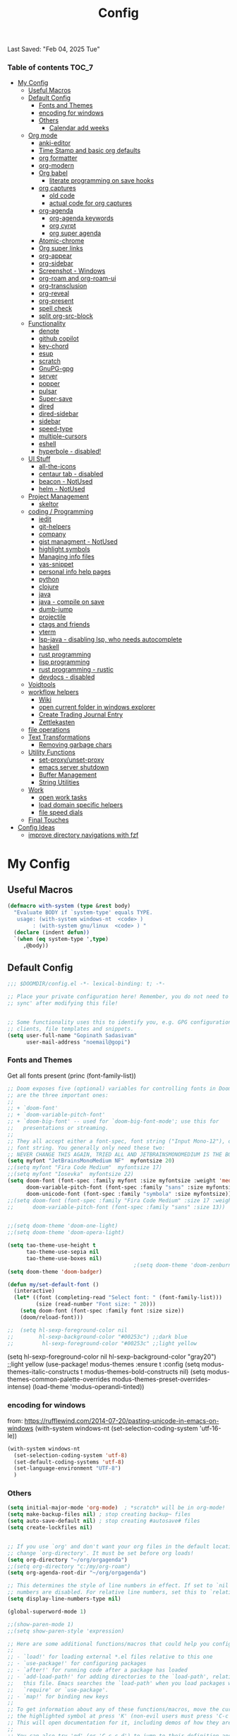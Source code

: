 #+title: Config
#+babel: :cache yes
#+property: header-args :tangle yes
#+select_tags: export
#+exclude_tags: noexport
#+auto_tangle: t
Last Saved: "Feb 04, 2025 Tue"

*** Table of contents                             :TOC_7:
- [[#my-config][My Config]]
  - [[#useful-macros][Useful Macros]]
  - [[#default-config][Default Config]]
    - [[#fonts-and-themes][Fonts and Themes]]
    - [[#encoding-for-windows][encoding for windows]]
    - [[#others][Others]]
      - [[#calendar-add-weeks][Calendar add weeks]]
  - [[#org-mode][Org mode]]
    - [[#anki-editor][anki-editor]]
    - [[#time-stamp-and-basic-org-defaults][Time Stamp and basic org defaults]]
    - [[#org-formatter][org formatter]]
    - [[#org-modern][org-modern]]
    - [[#org-babel][Org babel]]
      - [[#literate-programming-on-save-hooks][literate programming on save hooks]]
    - [[#org-captures][org captures]]
      - [[#old-code][old code]]
      - [[#actual-code-for-org-captures][actual code for org captures]]
    - [[#org-agenda][org-agenda]]
      - [[#org-agenda-keywords][org-agenda keywords]]
      - [[#org-cyrpt][org cyrpt]]
      - [[#org-super-agenda][org super agenda]]
    - [[#atomic-chrome][Atomic-chrome]]
    - [[#org-super-links][Org super links]]
    - [[#org-appear][org-appear]]
    - [[#org-sidebar][org-sidebar]]
    - [[#screenshot---windows][Screenshot - Windows]]
    - [[#org-roam-and-org-roam-ui][org-roam and org-roam-ui]]
    - [[#org-transclusion][org-transclusion]]
    - [[#org-reveal][org-reveal]]
    - [[#org-present][org-present]]
    - [[#spell-check][spell check]]
    - [[#split-org-src-block][split org-src-block]]
  - [[#functionality][Functionality]]
    - [[#denote][denote]]
    - [[#github-copilot][github copilot]]
    - [[#key-chord][key-chord]]
    - [[#esup][esup]]
    - [[#scratch][scratch]]
    - [[#gnupg-gpg][GnuPG-gpg]]
    - [[#server][server]]
    - [[#popper][popper]]
    - [[#pulsar][pulsar]]
    - [[#super-save][Super-save]]
    - [[#dired][dired]]
    - [[#dired-sidebar][dired-sidebar]]
    - [[#sidebar][sidebar]]
    - [[#speed-type][speed-type]]
    - [[#multiple-cursors][multiple-cursors]]
    - [[#eshell][eshell]]
    - [[#hyperbole---disabled][hyperbole - disabled!]]
  - [[#ui-stuff][UI Stuff]]
    - [[#all-the-icons][all-the-icons]]
    - [[#centaur-tab---disabled][centaur tab - disabled]]
    - [[#beacon---notused][beacon - NotUsed]]
    - [[#helm---notused][helm - NotUsed]]
  - [[#project-management][Project Management]]
    - [[#skeltor][skeltor]]
  - [[#coding--programming][coding / Programming]]
    - [[#iedit][iedit]]
    - [[#git-helpers][git-helpers]]
    - [[#company][company]]
    - [[#gist-managment---notused][gist managment - NotUsed]]
    - [[#highlight-symbols][highlight symbols]]
    - [[#managing-info-files][Managing info files]]
    - [[#yas-snippet][yas-snippet]]
    - [[#personal-info-help-pages][personal info help pages]]
    - [[#python][python]]
    - [[#clojure][clojure]]
    - [[#java][java]]
    - [[#java---compile-on-save][java - compile on save]]
    - [[#dumb-jump][dumb-jump]]
    - [[#projectile][projectile]]
    - [[#ctags-and-friends][ctags and friends]]
    - [[#vterm][vterm]]
    - [[#lsp-java---disabling-lsp-who-needs-autocomplete][lsp-java - disabling lsp, who needs autocomplete]]
    - [[#haskell][haskell]]
    - [[#rust-programming][rust programming]]
    - [[#lisp-programming][lisp programming]]
    - [[#rust-programming---rustic][rust programming - rustic]]
    - [[#devdocs---disabled][devdocs - disabled]]
  - [[#voidtools][Voidtools]]
  - [[#workflow-helpers][workflow helpers]]
    - [[#wiki][Wiki]]
    - [[#open-current-folder-in-windows-explorer][open current folder in windows explorer]]
    - [[#create-trading-journal-entry][Create Trading Journal Entry]]
    - [[#zettlekasten][Zettlekasten]]
  - [[#file-operations][file operations]]
  - [[#text-transformations][Text Transformations]]
    - [[#removing-garbage-chars][Removing garbage chars]]
  - [[#utility-functions][Utility Functions]]
    - [[#set-proxyunset-proxy][set-proxy/unset-proxy]]
    - [[#emacs-server-shutdown][emacs server shutdown]]
    - [[#buffer-management][Buffer Management]]
    - [[#string-utilities][String Utilities]]
  - [[#work][Work]]
    - [[#open-work-tasks][open work tasks]]
    - [[#load-domain-specific-helpers][load domain specific helpers]]
    - [[#file-speed-dials][file speed dials]]
  - [[#final-touches][Final Touches]]
- [[#config-ideas][Config Ideas]]
  - [[#improve-directory-navigations-with-fzf][improve directory navigations with fzf]]

* My Config
** Useful Macros

#+begin_src emacs-lisp
(defmacro with-system (type &rest body)
  "Evaluate BODY if `system-type' equals TYPE.
   usage: (with-system windows-nt  <code> )
        : (with-system gnu/linux  <code> ) "
  (declare (indent defun))
  `(when (eq system-type ',type)
     ,@body))
#+end_src

** Default Config

#+begin_src emacs-lisp
;;; $DOOMDIR/config.el -*- lexical-binding: t; -*-

;; Place your private configuration here! Remember, you do not need to run 'doom
;; sync' after modifying this file!


;; Some functionality uses this to identify you, e.g. GPG configuration, email
;; clients, file templates and snippets.
(setq user-full-name "Gopinath Sadasivam"
      user-mail-address "noemail@gopi")
#+end_src

*** Fonts and Themes

Get all fonts present
(princ (font-family-list))

#+begin_src emacs-lisp
;; Doom exposes five (optional) variables for controlling fonts in Doom. Here
;; are the three important ones:
;;
;; + `doom-font'
;; + `doom-variable-pitch-font'
;; + `doom-big-font' -- used for `doom-big-font-mode'; use this for
;;   presentations or streaming.
;;
;; They all accept either a font-spec, font string ("Input Mono-12"), or xlfd
;; font string. You generally only need these two:
;; NEVER CHANGE THIS AGAIN, TRIED ALL AND JETBRAINSMONOMEDIUM IS THE BOSS!
(setq myfont "JetBrainsMonoMedium NF"  myfontsize 20)
;;(setq myfont "Fira Code Medium"  myfontsize 17)
;;(setq myfont "Iosevka"  myfontsize 22)
(setq doom-font (font-spec :family myfont :size myfontsize :weight 'medium)
      doom-variable-pitch-font (font-spec :family "sans" :size myfontsize)
      doom-unicode-font (font-spec :family "symbola" :size myfontsize))
;;(setq doom-font (font-spec :family "Fira Code Medium" :size 17 :weight 'medium)
;;      doom-variable-pitch-font (font-spec :family "sans" :size 13))


;;(setq doom-theme 'doom-one-light)
;;(setq doom-theme 'doom-opera-light)

(setq tao-theme-use-height t
      tao-theme-use-sepia nil
      tao-theme-use-boxes nil)
                                        ;(setq doom-theme 'doom-zenburn)
(setq doom-theme 'doom-badger)

(defun my/set-default-font ()
  (interactive)
  (let* ((font (completing-read "Select font: " (font-family-list)))
         (size (read-number "Font size: " 20)))
    (setq doom-font (font-spec :family font :size size))
    (doom/reload-font)))

;;  (setq hl-sexp-foreground-color nil
;;        hl-sexp-background-color "#00253c") ;;dark blue
;;         hl-sexp-foreground-color "#00253c" ;;light yellow
#+end_src

#+RESULTS:
: doom-zenburn

(setq hl-sexp-foreground-color nil
      hl-sexp-background-color "gray20") ;;light yellow
(use-package! modus-themes
  :ensure t
  :config
  (setq modus-themes-italic-constructs t
        modus-themes-bold-constructs nil)
  (setq modus-themes-common-palette-overrides
        modus-themes-preset-overrides-intense)
  (load-theme 'modus-operandi-tinted))

*** encoding for windows
from: https://rufflewind.com/2014-07-20/pasting-unicode-in-emacs-on-windows
(with-system windows-nt
  (set-selection-coding-system 'utf-16-le))
#+begin_src emacs-lisp
(with-system windows-nt
  (set-selection-coding-system 'utf-8)
  (set-default-coding-systems 'utf-8)
  (set-language-environment "UTF-8")
  )
#+end_src


*** Others

#+begin_src emacs-lisp
(setq initial-major-mode 'org-mode)  ; *scratch* will be in org-mode!
(setq make-backup-files nil) ; stop creating backup~ files
(setq auto-save-default nil) ; stop creating #autosave# files
(setq create-lockfiles nil)


;; If you use `org' and don't want your org files in the default location below,
;; change `org-directory'. It must be set before org loads!
(setq org-directory "~/org/orgagenda")
;;(setq org-directory "c:/my/org-roam")
(setq org-agenda-root-dir "~/org/orgagenda")

;; This determines the style of line numbers in effect. If set to `nil', line
;; numbers are disabled. For relative line numbers, set this to `relative'.
(setq display-line-numbers-type nil)

(global-superword-mode 1)

;;(show-paren-mode 1)
;;(setq show-paren-style 'expression)

;; Here are some additional functions/macros that could help you configure Doom:
;;
;; - `load!' for loading external *.el files relative to this one
;; - `use-package!' for configuring packages
;; - `after!' for running code after a package has loaded
;; - `add-load-path!' for adding directories to the `load-path', relative to
;;   this file. Emacs searches the `load-path' when you load packages with
;;   `require' or `use-package'.
;; - `map!' for binding new keys
;;
;; To get information about any of these functions/macros, move the cursor over
;; the highlighted symbol at press 'K' (non-evil users must press 'C-c c k').
;; This will open documentation for it, including demos of how they are used.
;;
;; You can also try 'gd' (or 'C-c c d') to jump to their definition and see how
;; they are implemented.
;;(setq org-superstar-headline-bullets-list '("◉" "◎" "⚫" "○" "►" "◇"))
#+end_src

**** Calendar add weeks
#+BEGIN_SRC emacs-lisp
;; from https://www.emacswiki.org/emacs/CalendarWeekNumbers
(copy-face font-lock-constant-face 'calendar-iso-week-face)
(setq calendar-intermonth-text
      '(propertize
        (format "%2d"
                (car
                 (calendar-iso-from-absolute
                  (calendar-absolute-from-gregorian (list month day year)))))
        'font-lock-face 'calendar-iso-week-face))

(copy-face 'default 'calendar-iso-week-header-face)
(setq calendar-intermonth-header
      (propertize "Wk"                  ; or e.g. "KW" in Germany
                  'font-lock-face 'calendar-iso-week-header-face))

(set-face-attribute 'calendar-iso-week-face nil
                    :height 1.0 :foreground "salmon")

#+END_SRC

#+RESULTS:

** Org mode
*** anki-editor

#+BEGIN_SRC emacs-lisp
(use-package! anki-editor
  :after org
  :bind (:map org-mode-map
              ("<f10>" . anki-editor-cloze-region-auto-incr)
              ("<f9>" . anki-editor-cloze-region-dont-incr)
              ("<f8>" . anki-editor-reset-cloze-number)
              ("<f7>"  . anki-editor-push-tree))
  :hook (org-capture-after-finalize . anki-editor-reset-cloze-number) ; Reset cloze-number after each capture.
  :config
  (setq anki-editor-create-decks t ;; Allow anki-editor to create a new deck if it doesn't exist
        anki-editor-org-tags-as-anki-tags t)

  (defun anki-editor-cloze-region-auto-incr (&optional arg)
    "Cloze region without hint and increase card number."
    (interactive)
    (anki-editor-cloze-region my-anki-editor-cloze-number "")
    (setq my-anki-editor-cloze-number (1+ my-anki-editor-cloze-number))
    (forward-sexp))
  (defun anki-editor-cloze-region-dont-incr (&optional arg)
    "Cloze region without hint using the previous card number."
    (interactive)
    (anki-editor-cloze-region (1- my-anki-editor-cloze-number) "")
    (forward-sexp))
  (defun anki-editor-reset-cloze-number (&optional arg)
    "Reset cloze number to ARG or 1"
    (interactive)
    (setq my-anki-editor-cloze-number (or arg 1)))
  (defun anki-editor-push-tree ()
    "Push all notes under a tree."
    (interactive)
    (anki-editor-push-notes '(4))
    (anki-editor-reset-cloze-number))
  ;; Initialize
  (anki-editor-reset-cloze-number)
  )
#+END_SRC

*** Time Stamp and basic org defaults

#+begin_src emacs-lisp
(setq
time-stamp-active t          ; do enable time-stamps
time-stamp-pattern "34/\\(\\(L\\|l\\)ast\\( \\|-\\)\\(\\(S\\|s\\)aved\\|\\(M\\|m\\)odified\\|\\(U\\|u\\)pdated\\)\\|Time-stamp\\) *: [\"]%b %02d, %Y %a[\"]")


;; can also add this to source code: // (set-variable time-stamp-format "%04y-%:b-%02d %02H:%02M:%02S")

(add-hook 'before-save-hook 'time-stamp)  ; update time stamps when saving

;; https://emacs.stackexchange.com/questions/62720/open-org-link-in-the-same-window
;; https://emacs.stackexchange.com/questions/16652/change-the-behavior-of-org-mode-auto-expand-relative-path-in-link
(after! org
  (setq
   org-adapt-indentation t
   org-cycle-separator-lines -1
   org-ellipsis "  \u2935"
   org-hide-emphasis-markers t
   org-hide-leading-stars t
   org-indent-indentation-per-level 2
   org-link-file-path-type 'relative ;; insert relative links in org-insert-link
   ;;org-odd-levels-only t
   org-src-fontify-natively t
   org-src-preserve-indentation t
   org-src-window-setup 'current-window
   org-startup-indented t
   org-tags-column 50)
  (setf (cdr (assoc 'file org-link-frame-setup)) 'find-file-other-window))

(add-hook 'org-babel-pre-tangle-hook (lambda () (setq coding-system-for-write 'utf-8-unix)))
#+end_src
*** org formatter
#+begin_src emacs-lisp
 (defun my/org/org-reformat-buffer ()
    (interactive)
    (when (y-or-n-p "Really format current buffer? ")
      (let ((document (org-element-interpret-data (org-element-parse-buffer))))
        (erase-buffer)
        (insert document)
        (goto-char (point-min)))))
#+end_src
*** org-modern

#+BEGIN_SRC emacs-lisp
(use-package! org-modern
  :hook (org-mode . org-modern-mode)
  :custom
  (org-modern-prefix t))
#+END_SRC
*** Org babel

https://github.com/pinetr2e/ob-napkin  # python wrapper for plantuml, nice but not needed
(use-package! ob-napkin
              :init
              (with-eval-after-load 'ob
  ;; Optional for syntax highlight of napkin-puml src block.
  ;; (require 'plantuml)
  (require 'ob-napkin)))

#+begin_src emacs-lisp
(org-babel-do-load-languages
'org-babel-load-languages
'((python . t)
(ipython . t)
(shell . t)
(eshell . t)
(ledger . t)
(plantuml . t)
;(napkin . t)
(lisp . t)
(gnuplot . t)
(haskell . t)
(java . t)
(dot . t)
(restclient . t)
(mermaid . t)
(powershell . t)
(sql . t)))
(setq org-plantuml-jar-path (expand-file-name "~/emacstools/.local/jars/plantuml.jar"))
(setq ob-mermaid-cli-path "C:/Users/gopinat/AppData/Roaming/npm/mmdc.cmd")

;; avoid tangling into dos eol in linux files edited using tramp
(add-hook 'org-babel-pre-tangle-hook (lambda () (setq coding-system-for-write 'utf-8-unix)))
#+end_src

#+begin_src emacs-lisp
(use-package! org-auto-tangle
  :defer 3
  :hook (org-mode . org-auto-tangle-mode))
#+end_src

**** literate programming on save hooks

;; proj.litorg/a/b/myfile.py.org will automatically tangled to proj/a/b/myfile.py on save!
;; has some problem 2022-10-29 Sat

(defun my/org-babel-tangle-literate-file ()
  (interactive)
  (setq tangle_src (buffer-file-name))
  (when (if (string-match "\\(.*\\.litorg\\).*" tangle_src)
            (match-string 1 tangle_src))
    (let ((my/org-babel-tangle-literate-file nil))
      (message "starting tangle")
      (org-babel-tangle))))

(add-hook 'org-mode-hook
          (lambda ()
            (add-hook 'after-save-hook #'my/org-babel-tangle-literate-file)))

(defun my/org-babel-post-tangle-move-output-file()
  (interactive)
  ;; "c:/my/test.litorg/abc/proj.litorg/package/module/filename.py.python"
  (setq tangle_src (buffer-file-name))

  ;; "c:/my/test.litorg/abc/proj.litorg"
  (setq lit_path_root
        (if (string-match "\\(.*\\.litorg\\).*" tangle_src)
            (match-string 1 tangle_src)))
  (when lit_path_root
    ;; "c:/my/test.litorg/abc/proj"
    (setq tangle_path_head
          (if (string-match "\\(.*\\)\\.litorg" lit_path_root)
              (match-string 1 lit_path_root)))

    ;; "package/module/filename.py"
    (setq tangle_path_tail (file-name-sans-extension
                            (file-relative-name tangle_src lit_path_root)))
    ;; "c:/my/test.litorg/abc/proj/package/module/filename.py"
    (setq tangle_abs_path
          (file-name-concat tangle_path_head tangle_path_tail))
    (message "tangle_src = %s" tangle_src)
    (rename-file tangle_src tangle_abs_path t)
    (message "Successfully tangled: %s" tangle_abs_path)))

(add-hook 'org-mode-hook
          (lambda ()
            (add-hook 'org-babel-post-tangle-hook #'my/org-babel-post-tangle-move-output-file)))


*** org captures
**** old code
(after! org
  (use-package! doct
    :defer 3
    :demand t
    :commands (doct)
    :init (add-to-list org-capture-templates
                (doct '(("TODO"
                         :keys "t"
                         :children (("life"
                                     :keys "l"
                                     :template ("* TODO %^{Description}"
                                                ;;"SCHEDULED: %(org-insert-time-stamp (org-read-date nil t \"+1d\"))"
                                                "%^{SCHEDULED}p"
                                                ":PROPERTIES:"
                                                ":Category: %^{Home|Family|Friends|Learnings|Misc}"
                                                ":END:"
                                                )
                                     :headline "Personal Tasks"
                                     :file my-org-todo-file)
                                    ("work"
                                     :keys "w"
                                     :template ("* TODO %^{Description}"
                                                "%^{SCHEDULED}p"
                                                ":PROPERTIES:"
                                                ":Category: %^{sprint|learning|Misc}"
                                                ":Created: %U"
                                                ":END:"
                                                ":LOGBOOK:"
                                                "- State \"TODO\"       from \"\"           %U"
                                                ":END:")
                                     :headline "Work Tasks"
                                     :file  my-org-todo-file)))
                        ("work"
                         :keys "w"
                         :children (("meeting"
                                     :keys "m"
                                     :template ("* %U Meeting notes %U\n%?\n\n")
                                     :headline "Meeting Notes"
                                     :file  my-org-todo-file)
                                    ("work"
                                     :keys "w"
                                     :template ("* TODO %^{Description}"
                                                "%^{SCHEDULED}p"
                                                ":PROPERTIES:"
                                                ":Category: %^{sprint|learning|Misc}"
                                                ":Created: %U"
                                                ":END:"
                                                ":LOGBOOK:"
                                                "- State \"TODO\"       from \"\"           %U"
                                                ":END:")
                                     :headline "Work Tasks"
                                     :file my-org-todo-file)))

                        ("Journal"
                         :keys "j"
                         :prepend t
                         :children (("private journal"
                                     :keys "p"
                                     :file "c:/my/org-0.10.d/private/journal/yearly-journal.org.gpg"
                                     :template ("* %?" "%U")
                                     :datetree t
                                     :time-prompt t
                                     :unnarrowed  t
                                     )
                                    ("apm-journal"
                                     :keys "a"
                                     :file "c:/my/work/apm-bpm/apmbpm.git/private/agenda/apm-journal.org"
                                     :template ("* %?" "%U")
                                     :datetree t)
                                    ))
                        )))))
**** actual code for org captures

#+begin_src emacs-lisp
(setq my-org-todo-file "~/org/orgagenda/todo.org")
(setq my-org-ws-meetings-file "c:/ws/meetings/meetings.org")
                                        ;(setq life-agenda-file "~/org/orgagenda/life-inbox.org")
                                        ;(setq work-agenda-file "~/org/orgagenda/work-inbox.org")

(defun my/org-capture-file-name ()
  "Prompt for a file name with a timestamp."
  (concat (format-time-string "c:/ws/quicknotes/%Y-%m-%d-")
          (read-string "Title : ")
          ".org"))
(after! org
  (setq org-capture-templates nil)
  (add-to-list 'org-capture-templates
               '("w" "Work" entry
                 (file my/org-capture-file-name)
                 "* %?"))
  (add-to-list 'org-capture-templates
               '("j" "Journal" entry
                 (file "~/Dropbox/org/gtd/journal.org")
                 "* TODO %?")))
#+end_src

*** org-agenda

#+begin_src emacs-lisp

(global-set-key (kbd "C-c a") 'org-agenda-list)
(global-set-key (kbd "M-,") 'execute-extended-command)
#+end_src
**** org-agenda keywords

#+begin_src emacs-lisp
(setq org-agenda-inhibit-startup t) ;; ~50x speedup
(setq org-agenda-use-tag-inheritance nil) ;; 3-4x speedup
(setq org-agenda-use-time-grid t
      org-agenda-timegrid-use-ampm t)

(setq org-agenda-prefix-format '((agenda . " %i %-12:c%?-12t%-6e% s")
                                (todo . " %i %-12:c %-6e")
                                (tags . " %i %-12:c")
                                (search . " %i %-12:c")))
(setq org-todo-keywords
    (quote ((sequence "TODO(t)" "NEXT(n)" "|" "DONE(d)")
            (sequence "WAITING(w@/!)" "HOLD(h@/!)" "|" "CANCELLED(c@/!)" "MEETING" "EVENT"))))

(setq org-todo-keyword-faces
      (quote (("TODO"      :background "red" :foreground "white" :weight bold)
              ("NEXT"      :background "slate blue" :foreground "white" :weight bold)
              ("DONE"      :background "forest green" :foreground "white" :weight bold)
              ("WAITING"   :background "orange" :foreground "white" :weight bold)
              ("HOLD"      :background "magenta" :foreground "white" :weight bold)
              ("CANCELLED" :background "forest green" :foreground "white" :weight bold)
              ("MEETING"   :background "forest green" :foreground "white" :weight bold)
              ("EVENT"     :background "black" :foreground "white" :weight bold)
              )))
(setq org-todo-state-tags-triggers
    (quote (("CANCELLED" ("CANCELLED" . t))
            ("WAITING" ("WAITING" . t))
            ("HOLD" ("WAITING") ("HOLD" . t))
            (done ("WAITING") ("HOLD"))
            ("TODO" ("WAITING") ("CANCELLED") ("HOLD"))
            ("NEXT" ("WAITING") ("CANCELLED") ("HOLD"))
            ("EVENT" ("WAITING") ("CANCELLED") ("HOLD"))
            ("DONE" ("WAITING") ("CANCELLED") ("HOLD")))))
#+end_src


cfw-org-calendar

#+begin_src emacs-lisp
(setq
 cfw:display-calendar-holidays nil ;don't process holidays.el and clutter the agenda
 cfw:render-line-breaker 'cfw:render-line-breaker-wordwrap)
#+end_src
**** org cyrpt
#+begin_src emacs-lisp
(require 'org-crypt)
(org-crypt-use-before-save-magic)
(setq org-tags-exclude-from-inheritance (quote ("crypt")))
;; GPG key to use for encryption
;; Either the Key ID or set to nil to use symmetric encryption.
(setq org-crypt-key nil)
#+end_src

**** org super agenda

#+begin_src emacs-lisp
(use-package! org-super-agenda
  :defer 3
  :commands org-super-agenda-mode)

(after! org-agenda
  (org-super-agenda-mode))

(setq org-agenda-sorting-strategy '((agenda time-up deadline-down scheduled-down habit-down priority-down category-keep)
 (todo priority-down category-keep)
 (tags priority-down category-keep)))

(setq org-agenda-skip-scheduled-if-done t
      org-agenda-skip-deadline-if-done t
      org-agenda-include-deadlines t
      org-agenda-block-separator nil
      org-agenda-tags-column 100 ;; from testing this seems to be a good value
      org-agenda-compact-blocks t)

(setq org-agenda-custom-commands
      '(("o" "Overview"
         ((agenda "" ((org-agenda-span 'day)
                      (org-super-agenda-groups
                       '((:name "Today"
                          :time-grid t
                          :date today
                          :todo "TODAY"
                          :scheduled today
                          :order 1)))))
          (alltodo "" ((org-agenda-overriding-header "")
                       (org-super-agenda-groups
                        '((:name "Next to do"
                           :todo "NEXT"
                           :order 1)
                          (:name "Important"
                           :tag "Important"
                           :priority "A"
                           :order 6)
                          (:name "Due Today"
                           :deadline today
                           :order 2)
                          (:name "Due Soon"
                           :deadline future
                           :order 8)
                          (:name "Overdue"
                           :deadline past
                           :face error
                           :order 7)
                          (:name "Assignments"
                           :tag "Assignment"
                           :order 10)
                          (:name "Issues"
                           :tag "Issue"
                           :order 12)
                          (:name "Emacs"
                           :tag "Emacs"
                           :order 13)
                          (:name "Projects"
                           :tag "Project"
                           :order 14)
                          (:name "Research"
                           :tag "Research"
                           :order 15)
                          (:name "To read"
                           :tag "Read"
                           :order 30)
                          (:name "Waiting"
                           :todo "WAITING"
                           :order 20)
                          (:name "University"
                           :tag "uni"
                           :order 32)
                          (:name "Trivial"
                           :priority<= "E"
                           :tag ("Trivial" "Unimportant")
                           :todo ("SOMEDAY" )
                           :order 90)
                          (:discard (:tag ("Chore" "Routine" "Daily")))))))))))
#+end_src

#+results:
| o | Overview | ((agenda  ((org-agenda-span 'day) (org-super-agenda-groups '((:name Today :time-grid t :date today :todo TODAY :scheduled today :order 1))))) (alltodo  ((org-agenda-overriding-header ) (org-super-agenda-groups '((:name Next to do :todo NEXT :order 1) (:name Important :tag Important :priority A :order 6) (:name Due Today :deadline today :order 2) (:name Due Soon :deadline future :order 8) (:name Overdue :deadline past :face error :order 7) (:name Assignments :tag Assignment :order 10) (:name Issues :tag Issue :order 12) (:name Emacs :tag Emacs :order 13) (:name Projects :tag Project :order 14) (:name Research :tag Research :order 15) (:name To read :tag Read :order 30) (:name Waiting :todo WAITING :order 20) (:name University :tag uni :order 32) (:name Trivial :priority<= E :tag (Trivial Unimportant) :todo (SOMEDAY) :order 90) (:discard (:tag (Chore Routine Daily)))))))) |

*** Atomic-chrome

#+begin_src emacs-lisp

(use-package! atomic-chrome
  :defer 3
 )
#+end_src

*** Org super links
#+begin_src emacs-lisp
(use-package! org-id
  :defer 3
  )
(use-package! org-super-links
  :defer 3
    :bind (("C-c s s" . org-super-links-link)
         ("C-c s l" . org-super-links-store-link)
         ("C-c s C-l" . org-super-links-insert-link)
         ("C-c s d" . org-super-links-quick-insert-drawer-link)
         ("C-c s i" . org-super-links-quick-insert-inline-link)
         ("C-c s C-d" . org-super-links-delete-link))

  :config
  (defun org-super-links-backlink-prefix-timestamp ()
  "Return the default prefix string for a backlink.
Inactive timestamp formatted according to `org-time-stamp-formats' and
a separator ' <- '."
  (let* ((time-format (substring (cdr org-time-stamp-formats) 1 -1))
         (time-stamp (format-time-string time-format (current-time))))
    (format " - [%s] <- "
            time-stamp)))

(defun org-super-links-link-prefix-timestamp ()
  "Return the default prefix string for a backlink.
Inactive timestamp formatted according to `org-time-stamp-formats' and
a separator ' -> '."
  (let* ((time-format (substring (cdr org-time-stamp-formats) 1 -1))
         (time-stamp (format-time-string time-format (current-time))))
    (format " - [%s] -> "
            time-stamp)))


(defun org-super-links-quick-insert-inline-link ()
  (interactive)
  ;; how to handle prefix here?
  (let ((org-super-links-related-into-drawer nil)
        ;(org-super-links-link-prefix 'org-super-links-backlink-prefix-timestamp)
        ;(org-super-links-link-prefix "- ")
        )
    (org-super-links-link)))

(defun org-super-links-quick-insert-drawer-link ()
  (interactive)
  ;; how to handle prefix here?
  (let ((org-super-links-related-into-drawer (or org-super-links-related-into-drawer t))
        ;(org-super-links-link-prefix 'org-super-links-link-prefix-timestamp)
        ;(org-super-links-link-prefix "- ")
        )
    (org-super-links-link)))

(setq org-id-link-to-org-use-id
        'create-if-interactive-and-no-custom-id)

  (setq org-super-links-related-into-drawer t
        org-super-links-backlink-into-drawer t
        org-super-links-link-prefix "- ")
  )
#+end_src

(use-package org-super-links
  :bind (("C-c s s" . org-super-links-link)
         ("C-c s l" . org-super-links-store-link)
         ("C-c s C-l" . org-super-links-insert-link)
         ("C-c s d" . org-super-links-quick-insert-drawer-link)
         ("C-c s i" . org-super-links-quick-insert-inline-link)
         ("C-c s C-d" . org-super-links-delete-link))
  :config
  (setq org-super-links-related-into-drawer t
  	org-super-links-link-prefix 'org-super-links-link-prefix-timestamp))
*** org-appear

#+begin_src emacs-lisp
(use-package! org-appear
  :defer 3

  :hook (org-mode . org-appear-mode)
  :config
  (setq  org-appear-autoemphasis t
        org-appear-autosubmarkers t
        org-appear-autolinks nil)
  ;; for proper first-time setup, `org-appear--set-elements'
  ;; needs to be run after other hooks have acted.
  (run-at-time nil nil #'org-appear--set-elements))
#+end_src

*** org-sidebar
#+begin_src emacs-lisp
(use-package! org-sidebar
  :defer 3
                )
#+end_src

*** Screenshot - Windows

#+begin_src emacs-lisp

(require 'url-util) ;needed for encoding spaces to %20

(defun my/clean-spaces-from-path (string)
  (replace-regexp-in-string  "-org$" ""
                             (replace-regexp-in-string "-+" "-"
                                                       (replace-regexp-in-string "[^[:alnum:]]" "-" string))))
(defun my/create-rich-doc()
  (interactive)
  ;; (setq parent-dir (file-name-nondirectory (directory-file-name (file-name-directory buffer-file-name))))
  (setq file-name-without-full-path (my/clean-spaces-from-path (file-name-nondirectory buffer-file-name)))
  (make-directory (concat default-directory ".imgs/") :parents)
  (setq myvar/img-folder-path (concat default-directory ".imgs/" file-name-without-full-path)))

(defun my/img-maker ()
  (my/create-rich-doc)
  (setq myvar/img-name (concat (format-time-string "%Y-%m-%d-%H%M%S") ".png"))
  (setq myvar/img-Abs-Path (replace-regexp-in-string "/" "\\" (concat myvar/img-folder-path "/" myvar/img-name) t t)) ;Relative to workspace.
  (setq file-name-without-full-path (my/clean-spaces-from-path (file-name-nondirectory buffer-file-name)))
  (setq myvar/relative-filename (concat "./.imgs/" file-name-without-full-path "/" myvar/img-name))
  (org-insert-heading)
  (insert (concat (read-string (format"Enter Image Header (%s): " myvar/img-name) nil nil  (concat (format-time-string "%Y-%m-%d %H:%M:%S"))) "\n"))
  ;;(insert "\n[[file:" (url-encode-url myvar/relative-filename) "]]" "\n")
  (insert "#+ATTR_ORG: :width 900\n[[file:"  myvar/relative-filename "]]" "\n"))

(defun my/org-screenshot ()
  "Take a screenshot into a time stamped unique-named file in the
 sub-directory (%filenameIMG) as the org-buffer and insert a link to this file."
  (interactive)
                                        ;(evil-insert)
  (save-buffer)
  (my/img-maker)
                                        ;(make-frame-invisible)
                                        ;(lower-frame)
  (message myvar/img-Abs-Path)
  (call-process "c:\\opt\\irfanview\\i_view32.exe" nil nil nil (concat "/clippaste /convert="  myvar/img-Abs-Path))
                                        ;(raise-frame)
                                        ;(make-frame-visible)
  (org-display-inline-images))


(global-set-key (kbd "C-<f5>") 'my/org-screenshot)
#+end_src

*** org-roam and org-roam-ui

#+BEGIN_SRC emacs-lisp

(after! org-roam

  (setq org-roam-farm-path "c:/my/org-farm/")
  (setq org-roam-directory "c:/my/org-farm/work.ord")

  (setq org-attach-dir-relative 't)

  (defun my-org-attach-dir (&optional create)
    "Return custom attachment dir based on properties and base dir."
    (let* ((base-dir org-attach-id-dir)
           (dir-prop (org-entry-get nil "DIR"))
           (full-path (when dir-prop
                        (expand-file-name dir-prop base-dir))))
      (when (and create full-path)
        (make-directory full-path t))
      full-path))

  (advice-add 'org-attach-dir :override #'my-org-attach-dir)

  (defun my/org-roam-switch-repo-by-path(repo-path)
    (setq org-roam-directory (expand-file-name repo-path org-roam-farm-path))
    (setq org-attach-id-dir (expand-file-name ".attach" org-roam-directory))
    (unless (file-exists-p org-attach-id-dir)
      (make-directory org-attach-id-dir t)
                                        ;(org-roam-db-sync)
      (message "Switched to Org Roam Repo: %s" repo-path)))

  ;; Function to Switch Org Roam Repository
  (defun my/org-roam-switch-repo ()
    "Prompt to switch between Org Roam repositories in the farm."
    (interactive)
    (let* ((repos (directory-files org-roam-farm-path nil "^[^.]"))
           (selected-repo (completing-read "Select Org Roam Repo: " repos)))
      (setq org-roam-directory (expand-file-name selected-repo org-roam-farm-path))
      (setq org-attach-id-dir (expand-file-name ".attach" org-roam-directory))
      (unless (file-exists-p org-attach-id-dir)
        (make-directory org-attach-id-dir t))
      (org-roam-db-sync)
      (message "Switched to Org Roam Repo: %s" selected-repo)))

  (map! :leader
        :desc "screenshot for org-roam"
        "z s r" #'my/org-roam-switch-repo)

  (defun my/org-screenshot-for-roam ()
    "Take a screenshot and save it as an org attachment with user-selected subdirectory"
    (interactive)

    ;; Ensure we have org-attach-id-dir set
    (unless (and (boundp 'org-attach-id-dir) org-attach-id-dir)
      (error "Please set org-attach-id-dir first"))

    ;; Get subdirectory relative to org-attach-id-dir
    (setq attach-subdir (file-relative-name
                         (read-directory-name "Select directory to save the screenshot: " org-attach-id-dir)
                         org-attach-id-dir))

    ;; Create full attachment directory path
    (setq full-attach-dir (expand-file-name attach-subdir org-attach-id-dir))
    (unless (file-exists-p full-attach-dir)
      (make-directory full-attach-dir t))

    ;; Create image filename and path
    (setq img-name
          (read-string
           "Image name: "
           (concat (format-time-string "%Y-%m-%d-%H%M%S") ".png")))
    (setq img-full-path (replace-regexp-in-string
                         "/" "\\"
                         (expand-file-name img-name full-attach-dir)
                         t t))

    ;; Insert org heading with properties
    (org-insert-heading)
    (setq sub-heading-name
          (read-string
           "Heading content: "
           (concat (format-time-string "%Y-%m-%d - "))))
    (insert  (concat sub-heading-name "         :ATTACH:\n"))
    (org-entry-put nil "DIR" attach-subdir)

    ;; Insert the attachment link
    (insert (format "[[attachment:%s]]\n" img-name))

    ;; Save clipboard to image using IrfanView
    (call-process "c:\\opt\\irfanview\\i_view32.exe" nil nil nil
                  (concat "/clippaste /convert=" img-full-path))

    ;; Display the image
    (org-display-inline-images))

  (map! :leader
        :desc "screenshot for org-roam"
        "z s s" #'my/org-screenshot-for-roam))

#+END_SRC

*** org-transclusion

#+BEGIN_SRC emacs-lisp
;; ~/.doom.d/config.el
(use-package! org-transclusion
  :after org
  :init
  (map!
   :map global-map "<f12>" #'org-transclusion-add
   :leader
   :prefix "n"
   :desc "Org Transclusion Mode" "t" #'org-transclusion-mode))
#+END_SRC

*** org-reveal

#+begin_src emacs-lisp
(use-package! ox-reveal)
#+end_src

*** org-present

https://systemcrafters.net/emacs-tips/presentations-with-org-present/

(setq-local face-remapping-alist '((default (:height 1.5) variable-pitch)
                                   (header-line (:height 4.0) variable-pitch)
                                   (org-document-title (:height 1.75) org-document-title)
                                   (org-code (:height 1.55) org-code)
                                   (org-verbatim (:height 1.55) org-verbatim)
                                   (org-block (:height 1.25) org-block)
                                   (org-block-begin-line (:height 0.7) org-block)))
#+begin_src emacs-lisp
(defvar bigger-org-headlines-cookies nil)

(make-variable-buffer-local 'bigger-org-headlines-cookies)

(define-minor-mode bigger-org-headlines
  "Make Org headlines bigger."
  :lighter " Big-Org-Headlines"
  (if bigger-org-headlines
      (mapc (lambda (face)
              (push (face-remap-add-relative face :height 2.5)
                    bigger-org-headlines-cookies))
            (cons 'org-link org-level-faces))
    (mapc #'face-remap-remove-relative bigger-org-headlines-cookies)
    (setq bigger-org-headlines-cookies nil))
  (force-window-update (current-buffer)))


;; Configure fill width
(setq visual-fill-column-width 110
      visual-fill-column-center-text t)

(setq org-present-text-scale 3)

(defun my/org-present-start ()
  ;; Center the presentation and wrap lines
  (setq visual-fill-column-width 110
        visual-fill-column-center-text t)
  (flyspell-mode 0)
  (org-present-read-only)
  (bigger-org-headlines 1)
  (org-present-hide-cursor)
  ;(org-present-big)
  (hide-mode-line-mode 1)
  (visual-fill-column-mode 1)
  (visual-line-mode 1)
  (tab-bar-mode 0)
  (hl-line-mode 0)
  ;(text-scale-increase org-present-text-scale)
  )

(defun my/org-present-end ()
  ;; Stop centering the document
  (visual-fill-column-mode 0)
  (visual-line-mode 0)
                                        ;(setq-local face-remapping-alist '((default variable-pitch default)))
  (org-present-read-write)
  (org-present-small)
  (org-present-show-cursor)
  (bigger-org-headlines 0)
  (hide-mode-line-mode 0)
  (tab-bar-mode 1)
  (hl-line-mode 1)
  )

;; Register hooks with org-present
(add-hook 'org-present-mode-hook 'my/org-present-start)
(add-hook 'org-present-mode-quit-hook 'my/org-present-end)

(defun my/org-present-prepare-slide (buffer-name heading)
  ;; Show only top-level headlines
  (org-overview)

  ;; Unfold the current entry
  (org-show-entry)

  ;; Show only direct subheadings of the slide but don't expand them
  (org-show-children))

(add-hook 'org-present-after-navigate-functions 'my/org-present-prepare-slide)
#+end_src

#+results:
| my/org-present-prepare-slide |

*** spell check

get hunspell and other ports from : https://sourceforge.net/projects/ezwinports/files/

#+begin_src emacs-lisp
(with-system windows-nt
  (setq-default ispell-program-name "C:/opt/hunspell/bin/hunspell.exe")
  (setq ispell-hunspell-dict-paths-alist
        '(("en_US" "C:/opt/hunspell/dict/en_US.aff"))))

(setq ispell-local-dictionary "en_US")
(setq ispell-local-dictionary-alist
      '(("en_US" "[[:alpha:]]" "[^[:alpha:]]" "[']" nil ("-d" "en_US") nil utf-8)))

;;enable when needed
;;(setq text-mode-hook '(lambda() (flyspell-mode t)))
#+end_src

*** split org-src-block
#+begin_src emacs-lisp
(defun modi/org-in-any-block-p ()
  "Return non-nil if the point is in any Org block.
The Org block can be *any*: src, example, verse, etc., even any
Org Special block.
This function is heavily adapted from `org-between-regexps-p'."
  (save-match-data
    (let ((pos (point))
          (case-fold-search t)
          (block-begin-re "^[[:blank:]]*#\\+begin_\\(?1:.+?\\)\\(?: .*\\)*$")
          (limit-up (save-excursion (outline-previous-heading)))
          (limit-down (save-excursion (outline-next-heading)))
          beg end)
      (save-excursion
        ;; Point is on a block when on BLOCK-BEGIN-RE or if
        ;; BLOCK-BEGIN-RE can be found before it...
        (and (or (org-in-regexp block-begin-re)
                 (re-search-backward block-begin-re limit-up :noerror))
             (setq beg (match-beginning 0))
             ;; ... and BLOCK-END-RE after it...
             (let ((block-end-re (concat "^[[:blank:]]*#\\+end_"
                                         (match-string-no-properties 1)
                                         "\\( .*\\)*$")))
               (goto-char (match-end 0))
               (re-search-forward block-end-re limit-down :noerror))
             (> (setq end (match-end 0)) pos)
             ;; ... without another BLOCK-BEGIN-RE in-between.
             (goto-char (match-beginning 0))
             (not (re-search-backward block-begin-re (1+ beg) :noerror))
             ;; Return value.
             (cons beg end))))))

(defun modi/org-split-block ()
  "Sensibly split the current Org block at point. "
  (interactive)
  (if (modi/org-in-any-block-p)
      (save-match-data
        (save-restriction
          (widen)
          (let ((case-fold-search t)
                (at-bol (bolp))
                block-start
                block-end)
            (save-excursion
              (re-search-backward "^\\(?1:[[:blank:]]*#\\+begin_.+?\\)\\(?: .*\\)*$" nil nil 1)
              (setq block-start (match-string-no-properties 0))
              (setq block-end (replace-regexp-in-string
                               "begin_" "end_" ;Replaces "begin_" with "end_", "BEGIN_" with "END_"
                               (match-string-no-properties 1))))
            ;; Go to the end of current line, if not at the BOL
            (unless at-bol
              (end-of-line 1))
            (insert (concat (if at-bol "" "\n")
                            block-end
                            "\n\n"
                            block-start
                            (if at-bol "\n" "")))
            ;; Go to the line before the inserted "#+begin_ .." line
            (beginning-of-line (if at-bol -1 0)))))
    (message "Point is not in an Org block")))

(defun modi/org-meta-return (&optional arg)
  "Insert a new heading or wrap a region in a table.
Calls `org-insert-heading', `org-insert-item',
`org-table-wrap-region', or `modi/org-split-block' depending on
context.  When called with an argument, unconditionally call
`org-insert-heading'."
  (interactive "P")
  (org-check-before-invisible-edit 'insert)
  (or (run-hook-with-args-until-success 'org-metareturn-hook)
      (call-interactively (cond (arg #'org-insert-heading)
                                ((org-at-table-p) #'org-table-wrap-region)
                                ((org-in-item-p) #'org-insert-item)
                                ((modi/org-in-any-block-p) #'modi/org-split-block)
                                (t #'org-insert-heading)))))
(advice-add 'org-meta-return :override #'modi/org-meta-return)
#+end_src

#+results:
#+END_SRC

** Functionality

*** denote

TODO:refine it!
https://protesilaos.com/emacs/denote#h:f3bdac2c-4704-4a51-948c-a789a2589790

(require 'denote)

;; Remember to check the doc strings of those variables.
(setq denote-directory (expand-file-name "c:/my/denotes/"))
(setq denote-save-buffers nil)
(setq denote-known-keywords '("emacs" "philosophy" "politics" "economics"))
(setq denote-infer-keywords t)
(setq denote-sort-keywords t)
(setq denote-file-type nil) ; Org is the default, set others here
(setq denote-prompts '(title keywords))
(setq denote-excluded-directories-regexp nil)
(setq denote-excluded-keywords-regexp nil)
(setq denote-rename-confirmations '(rewrite-front-matter modify-file-name))
(setq denote-date-format "%y%m%d")

;; Pick dates, where relevant, with Org's advanced interface:
(setq denote-date-prompt-use-org-read-date t)


;; Read this manual for how to specify `denote-templates'.  We do not
;; include an example here to avoid potential confusion.


(setq denote-date-format nil) ; read doc string

;; By default, we do not show the context of links.  We just display
;; file names.  This provides a more informative view.
(setq denote-backlinks-show-context t)

;; Also see `denote-link-backlinks-display-buffer-action' which is a bit
;; advanced.

;; If you use Markdown or plain text files (Org renders links as buttons
;; right away)
(add-hook 'text-mode-hook #'denote-fontify-links-mode-maybe)

;; We use different ways to specify a path for demo purposes.
(setq denote-dired-directories
      (list denote-directory
            (thread-last denote-directory (expand-file-name "attachments"))
            (expand-file-name "~/Documents/books")))

;; Generic (great if you rename files Denote-style in lots of places):
;; (add-hook 'dired-mode-hook #'denote-dired-mode)
;;
;; OR if only want it in `denote-dired-directories':
(add-hook 'dired-mode-hook #'denote-dired-mode-in-directories)


;; Automatically rename Denote buffers using the `denote-rename-buffer-format'.
(denote-rename-buffer-mode 1)

;; Denote DOES NOT define any key bindings.  This is for the user to
;; decide.  For example:
(let ((map global-map))
  (define-key map (kbd "C-c n n") #'denote)
  (define-key map (kbd "C-c n c") #'denote-region) ; "contents" mnemonic
  (define-key map (kbd "C-c n N") #'denote-type)
  (define-key map (kbd "C-c n d") #'denote-date)
  (define-key map (kbd "C-c n z") #'denote-signature) ; "zettelkasten" mnemonic
  (define-key map (kbd "C-c n s") #'denote-subdirectory)
  (define-key map (kbd "C-c n t") #'denote-template)
  ;; If you intend to use Denote with a variety of file types, it is
  ;; easier to bind the link-related commands to the `global-map', as
  ;; shown here.  Otherwise follow the same pattern for `org-mode-map',
  ;; `markdown-mode-map', and/or `text-mode-map'.
  (define-key map (kbd "C-c n i") #'denote-link) ; "insert" mnemonic
  (define-key map (kbd "C-c n I") #'denote-add-links)
  (define-key map (kbd "C-c n b") #'denote-backlinks)
  (define-key map (kbd "C-c n f f") #'denote-find-link)
  (define-key map (kbd "C-c n f b") #'denote-find-backlink)
  ;; Note that `denote-rename-file' can work from any context, not just
  ;; Dired bufffers.  That is why we bind it here to the `global-map'.
  (define-key map (kbd "C-c n r") #'denote-rename-file)
  (define-key map (kbd "C-c n R") #'denote-rename-file-using-front-matter))

;; Key bindings specifically for Dired.
(let ((map dired-mode-map))
  (define-key map (kbd "C-c C-d C-i") #'denote-link-dired-marked-notes)
  (define-key map (kbd "C-c C-d C-r") #'denote-dired-rename-files)
  (define-key map (kbd "C-c C-d C-k") #'denote-dired-rename-marked-files-with-keywords)
  (define-key map (kbd "C-c C-d C-R") #'denote-dired-rename-marked-files-using-front-matter))

(with-eval-after-load 'org-capture
  (setq denote-org-capture-specifiers "%l\n%i\n%?")
  (add-to-list 'org-capture-templates
               '("n" "New note (with denote.el)" plain
                 (file denote-last-path)
                 #'denote-org-capture
                 :no-save t
                 :immediate-finish nil
                 :kill-buffer t
                 :jump-to-captured t)))

;; Also check the commands `denote-link-after-creating',
;; `denote-link-or-create'.  You may want to bind them to keys as well.


;; If you want to have Denote commands available via a right click
;; context menu, use the following and then enable
;; `context-menu-mode'.
(add-hook 'context-menu-functions #'denote-context-menu)


*** COMMENT ace window and winner mode zoom

#+BEGIN_SRC emacs-lisp
(use-package! ace-window
  :ensure t
  :config
  (setq aw-keys '(?a ?s ?d ?f ?h ?j ?k ?l))
  (map! :leader
        :desc "switch windows with ace-window"
        "w ."  #'ace-window))

(defun toggle-maximize-window ()
  "Toggle between current window and maximized state."
  (interactive)
  (if (and (boundp 'winner-mode) winner-mode)
      (if (eq last-command 'toggle-maximize-window)
          (winner-undo)  ;; Restore previous layout
        (progn
          (winner-save-unconditionally) ;; Save layout
          (delete-other-windows)))
    (message "Enable winner-mode for proper restore!")))

(map! :leader
      :desc "Toggle maximize window"
      "w z" #'toggle-maximize-window)
#+END_SRC

*** github copilot

;; accept completion from copilot and fallback to company
(use-package! copilot
  :hook (prog-mode . copilot-mode)
  :bind (:map copilot-completion-map
              ("<tab>" . 'copilot-accept-completion)
              ("TAB" . 'copilot-accept-completion)
              ("C-TAB" . 'copilot-accept-completion-by-word)
              ("C-<tab>" . 'copilot-accept-completion-by-word)))

(after! (evil copilot)
  ;; Define the custom function that either accepts the completion or does the default behavior
  (defun my/copilot-tab-or-default ()
    (interactive)
    (if (and (bound-and-true-p copilot-mode)
             ;; Add any other conditions to check for active copilot suggestions if necessary
             )
        (copilot-accept-completion)
      (evil-insert 1))) ; Default action to insert a tab. Adjust as needed.

  ;; Bind the custom function to <tab> in Evil's insert state
  (evil-define-key 'insert 'global (kbd "C-<tab>") 'my/copilot-tab-or-default))

*** key-chord
#+BEGIN_SRC emacs-lisp
(require 'key-chord)

(key-chord-define-global "BB" 'iswitchb)
(key-chord-define-global "FF" 'find-file)
(key-chord-define-global "jk" 'mode-line-other-buffer)
(key-chord-define-global "HH" 'previous-buffer)
(key-chord-define-global "LL" 'next-buffer)

(key-chord-mode +1)
#+END_SRC

#+RESULTS:
: t

*** esup

(use-package! esup :ensure t)

*** scratch
#+begin_src emacs-lisp
(global-set-key (kbd "<f2>")  (lambda()(interactive)(find-file "c:/my/emacs/start-page.org")))
#+end_src
*** GnuPG-gpg

#+begin_src emacs-lisp
(with-system windows-nt
  (require 'epa-file)
  (epa-file-enable)
  (setq-local epa-file-encrypt-to '("emacsuser@localhost"))
  (custom-set-variables '(epg-gpg-program  "C:/Program Files (x86)/GnuPG/bin/gpg.exe"))
  (custom-set-variables '(epg-gpgconf-program  "C:/Program Files (x86)/GnuPG/bin/gpgconf.exe"))
  (custom-set-variables '(epg-gpg-home-directory  "c:/Users/gopinat/AppData/Roaming/gnupg"))
  (defadvice epg--start (around advice-epg-disable-agent disable)
    "Make epg--start not able to find a gpg-agent."
    (let ((agent (getenv "GPG_AGENT_INFO")))
      (setenv "GPG_AGENT_INFO" nil)
      ad-do-it
      (setenv "GPG_AGENT_INFO" agent)))

  (defun epg-disable-agent ()
    "Make EasyPG bypass any gpg-agent."
    (interactive)
    (ad-enable-advice 'epg--start 'around 'advice-epg-disable-agent)
    (ad-activate 'epg--start)
    (message "EasyPG gpg-agent bypassed"))

  (defun epg-enable-agent ()
    "Make EasyPG use a gpg-agent after having been disabled with epg-disable-agent."
    (interactive)
    (ad-disable-advice 'epg--start 'around 'advice-epg-disable-agent)
    (ad-activate 'epg--start)
    (message "EasyPG gpg-agent re-enabled")))

(defun my/insert-gpg-header ()
  "Insert a header for .gpg files if it's not already present."
  (when (and (buffer-file-name)
             (string-match-p "\\.gpg\\'" (buffer-file-name)))
    (save-excursion
      (goto-char (point-min))
      (unless (re-search-forward "-\\*- epa-file-encrypt-to:" nil t)
        (goto-char (point-min))
        (insert "; -*- epa-file-encrypt-to: (\"DailyKey@localhost\") -*-\n\n\n")
        (normal-mode)))))

(add-hook 'find-file-hook 'my/insert-gpg-header)

#+end_src
*** server

(when (equal window-system 'w32)
  (setq server-use-tcp t))
(require 'server)
;; Start a server if (server-running-p) does not return t (e.g. if it
;; returns nil or :other)
(or (eq (server-running-p) t)
    (server-start))

*** popper

#+begin_src emacs-lisp
(use-package! popper
  :bind (("C-\\"   . popper-toggle-latest)
         ("M-\\"   . popper-cycle)
         ("M-~"   . popper-kill-latest-popup)
         ("C-M-\\" . popper-toggle-type))
  :init
  (setq popper-reference-buffers
        '("\\*Messages\\*"
          "Output\\*$"
          "\\*Async Shell Command\\*"
          help-mode
          compilation-mode))
  (popper-mode +1)
  (popper-echo-mode +1))
#+end_src

*** pulsar
#+begin_src emacs-lisp
(use-package! pulsar
  :config
  (setq pulsar-pulse-functions
        ;; NOTE 2022-04-09: The commented out functions are from before
        ;; the introduction of `pulsar-pulse-on-window-change'.  Try that
        ;; instead.
        '(recenter-top-bottom
          move-to-window-line-top-bottom
          reposition-window
          bookmark-jump
          other-window
          delete-window
          delete-other-windows
          forward-page
          backward-page
          scroll-up-command
          scroll-down-command
          ;; windmove-right
          ;; windmo     ve-left
          ;; windmove-up
          ;; windmove-down
          ;; windmove-swap-states-right
          ;; windmove-swap-states-left
          ;; windmove-swap-states-up
          ;; windmove-swap-states-down
          tab-new
          tab-close
          tab-next
          org-next-visible-heading
          org-previous-visible-heading
          org-forward-heading-same-level
          org-backward-heading-same-level
          outline-backward-same-level
          outline-forward-same-level
          outline-next-visible-heading
          outline-previous-visible-heading
          outline-up-heading))

  (setq pulsar-pulse-on-window-change t)
  (setq pulsar-pulse t)
  (setq pulsar-delay 0.055)
  (setq pulsar-iterations 10)
  (setq pulsar-face 'pulsar-green)
  (setq pulsar-highlight-face 'pulsar-yellow)

  (pulsar-global-mode 1)

  ;; OR use the local mode for select mode hooks

  (dolist (hook '(org-mode-hook emacs-lisp-mode-hook))
    (add-hook hook #'pulsar-mode))

  ;; pulsar does not define any key bindings.  This is just a sample that
  ;; respects the key binding conventions.  Evaluate:
  ;;
  ;;     (info "(elisp) Key Binding Conventions")
  ;;
  ;; The author uses C-x l for `pulsar-pulse-line' and C-x L for
  ;; `pulsar-highlight-line'.
  ;;
  ;; You can replace `pulsar-highlight-line' with the command
  ;; `pulsar-highlight-dwim'.
  (let ((map global-map))
    (define-key map (kbd "C-c h p") #'pulsar-pulse-line)
    (define-key map (kbd "C-c h h") #'pulsar-highlight-line))
  )
#+end_src
*** Super-save
#+begin_src emacs-lisp
(use-package! super-save
  :config
  (setq super-save-auto-save-when-idle t)
  (setq auto-save-default nil)
  (setq super-save-remote-files nil)
  (setq super-save-exclude '(".gpg"))
  (add-to-list 'super-save-hook-triggers 'find-file-hook)
  (super-save-mode +1))
#+end_src

*** dired

#+begin_src emacs-lisp
(setq dired-dwim-target t)
(setq dired-listing-switches "-hal")
(setq dired-recursive-copies (quote always)) ;no asking
(setq dired-recursive-deletes 'top) ; ask once
(setq diredp-hide-details-initially-flag nil)
(setq ls-lisp-dirs-first t)

(with-eval-after-load 'dired
  (defun xah-dired-mode-setup ()
    "to be run as hook for `dired-mode'."
    (dired-hide-details-mode 1))
  (add-hook 'dired-mode-hook 'xah-dired-mode-setup)

  (define-key dired-mode-map (kbd "<mouse-2>") 'dired-find-alternate-file)
  (define-key dired-mode-map (kbd "^") (lambda () (interactive) (find-alternate-file "..")))  ; was dired-up-directory
  (define-key dired-mode-map (kbd "RET") 'dired-find-alternate-file))
#+end_src

#+results:
: dired-find-alternate-file
*** dired-sidebar

#+begin_src emacs-lisp
(use-package! dired-sidebar
  :defer 3
  :bind (("C-x C-n" . dired-sidebar-toggle-sidebar))
  :commands (dired-sidebar-toggle-sidebar)
  :init
  (add-hook 'dired-sidebar-mode-hook
            (lambda ()
              (unless (file-remote-p default-directory)
                (auto-revert-mode))))
  :config
  (push 'toggle-window-split dired-sidebar-toggle-hidden-commands)
  (push 'rotate-windows dired-sidebar-toggle-hidden-commands)

  (setq dired-sidebar-subtree-line-prefix "  ")
  (setq dired-sidebar-theme 'ascii)
  ;(setq dired-sidebar-theme 'icons) ;not working
  (setq dired-sidebar-use-term-integration t)
  (setq dired-sidebar-use-custom-font t))
#+end_src

*** sidebar

#+begin_src emacs-lisp
(setq
 m/sidebar-file "~/orgdir/emacs/sidebar.org"
 m/sidebar-private-file "~/orgdir/emacs/sidebar-private.org")

(defun m/showindex ()
  "Show the index of current projects"
  (interactive)
  (let ((buffer (get-file-buffer m/sidebar)))
    (progn
      (display-buffer-in-side-window buffer '((side . left) (window-width . 0.25)))
      (set-window-dedicated-p (get-buffer-window buffer) t)
      (select-window (get-buffer-window buffer))
          ;; (m/index-faces)
      )))

(defun m/hideindex ()
  "Hide the index of current projects"
  (interactive)
  (let ((buffer (get-file-buffer m/sidebar)))
    (progn
      (delete-window (get-buffer-window buffer)))))

(defun m/toggleindex ()
  "Toggle the index of current projects"
  (interactive)
  (let* ((buffer (get-file-buffer m/sidebar))
         (window (get-buffer-window buffer)))
    (if (and buffer window)
        (m/hideindex)
      (progn
        (find-file-noselect m/sidebar)
        (m/showindex)))))

(defun m/toggleindex-public ()
  "Set the sidebar-file file and toggle it"
  (interactive)
  (setq m/sidebar m/sidebar-file)
  (m/toggleindex))


(defun m/toggleindex-private ()
  "Set the sidebar file and toggle it"
  (interactive)
  (setq m/sidebar m/sidebar-private-file)
  (m/toggleindex))

(global-set-key (kbd "C-<f1>") 'm/toggleindex-public)
(global-set-key (kbd "C-<f2>") 'm/toggleindex-private)
#+end_src

#+results:
: m/toggleindex-private

*** speed-type
#+begin_src emacs-lisp
;(use-package! speed-type)
#+end_src

*** multiple-cursors

(use-package! multiple-cursors
  :bind (("H-SPC" . set-rectangular-region-anchor)
         ("C-M-SPC" . set-rectangular-region-anchor)
         ("C->" . mc/mark-next-like-this)
         ("C-<" . mc/mark-previous-like-this)
         ("C-c C->" . mc/mark-all-like-this)
         ("C-c C-SPC" . mc/edit-lines)
         ))

#+begin_src emacs-lisp
(use-package! evil-mc)
#+end_src

*** eshell

(defun eshell/z (&optional regexp)
  "Navigate to a previously visited directory in eshell, or to
any directory proferred by `consult-dir'."
  (let ((eshell-dirs (delete-dups
                      (mapcar 'abbreviate-file-name
                              (ring-elements eshell-last-dir-ring)))))
    (cond
     ((and (not regexp) (featurep 'consult-dir))
      (let* ((consult-dir--source-eshell `(:name "Eshell"
                                           :narrow ?e
                                           :category file
                                           :face consult-file
                                           :items ,eshell-dirs))
             (consult-dir-sources (cons consult-dir--source-eshell
                                        consult-dir-sources)))
        (eshell/cd (substring-no-properties
                    (consult-dir--pick "Switch directory: ")))))
     (t (eshell/cd (if regexp (eshell-find-previous-directory regexp)
                     (completing-read "cd: " eshell-dirs)))))))

(add-hook 'eshell-mode-hook
          (lambda ()
            (progn
              (define-key eshell-mode-map (kbd "C-c d") #'eshell-z)
              (company-mode 1))))



*** hyperbole - disabled!

(use-package! hyperbole)
** UI Stuff
#+begin_src emacs-lisp
;(doom-themes-neotree-config)
;(setq doom-themes-neotree-file-icons t)
#+end_src

*** all-the-icons
#+BEGIN_SRC emacs-lisp
(use-package! all-the-icons
  :if (display-graphic-p))
#+END_SRC

*** centaur tab - disabled

https://github.com/ema2159/centaur-tabs

(use-package! centaur-tabs
  :demand
  :config
  (centaur-tabs-mode t)
  (setq centaur-tabs-style "bar")
  (setq centaur-tabs-set-close-button nil)
  (setq centaur-tabs-set-icons t)
  (setq centaur-tabs-label-fixed-length 16)
  (setq centaur-tabs-gray-out-icons 'buffer)
  ;;(setq centaur-tabs-set-bar 'over)
  (setq centaur-tabs-set-bar 'left)
  (centaur-tabs-group-by-projectile-project)
  (defun centaur-tabs-buffer-groups ()
    "`centaur-tabs-buffer-groups' control buffers' group rules.

Group centaur-tabs with mode if buffer is derived from `eshell-mode' `emacs-lisp-mode' `dired-mode' `org-mode' `magit-mode'.
All buffer name start with * will group to \"Emacs\".
Other buffer group by `centaur-tabs-get-group-name' with project name."
    (list
     (cond
      ((or (string-equal "*" (substring (buffer-name) 0 1))
           (memq major-mode '(magit-process-mode
                              magit-status-mode
                              magit-diff-mode
                              magit-log-mode
                              magit-file-mode
                              magit-blob-mode
                              magit-blame-mode
                              )))
       "Emacs")
      ((derived-mode-p 'prog-mode)
       "Editing")
      ((derived-mode-p 'dired-mode)
       "Dired")
      ((memq major-mode '(helpful-mode
                          help-mode))
       "Help")
      ((memq major-mode '(org-mode
                          org-agenda-clockreport-mode
                          org-src-mode
                          org-agenda-mode
                          org-beamer-mode
                          org-indent-mode
                          org-bullets-mode
                          org-cdlatex-mode
                          org-agenda-log-mode
                          diary-mode))
       "OrgMode")
      (t
       (centaur-tabs-get-group-name (current-buffer))))))
  :hook
  (dired-mode . centaur-tabs-local-mode)
  (dashboard-mode . centaur-tabs-local-mode)
  (term-mode . centaur-tabs-local-mode)
  (calendar-mode . centaur-tabs-local-mode)
  (org-agenda-mode . centaur-tabs-local-mode)

  :bind
  ("C-<prior>" . centaur-tabs-backward)
  ("C-<next>" . centaur-tabs-forward)
  (:map evil-normal-state-map
        ("g t" . centaur-tabs-counsel-switch-group)
        ("g T" . centaur-tabs-backward)))

*** beacon - NotUsed

(use-package! beacon
  :defer 3
  :config
  (setq beacon-push-mark 35)
  (setq beacon-color "#666600")
  (beacon-mode 1))

(use-package! hl-line+
  :hook
  (window-scroll-functions . hl-line-flash)
  (focus-in . hl-line-flash)
  (post-command . hl-line-flash)

:custom
(global-hl-line-mode nil)
(hl-line-flash-show-period 0.5)
(hl-line-inhibit-highlighting-for-modes '(dired-mode))
(hl-line-overlay-priority -100) ;; sadly, seems not observed by diredfl
)

*** helm - NotUsed

(after! helm
  (setq helm-echo-input-in-header-line t)
  (helm-posframe-enable))

** Project Management

(use-package projectile
  :ensure t
  :init
  (projectile-mode +1)
  :bind (:map projectile-mode-map
              ("s-p" . projectile-command-map)
              ("C-c p" . projectile-command-map)))


(projectile-register-project-type 'gradle '("build.gradle")
                                  :project-file "build.gradle"
                                  :compile "./gradlew build"
                                  :test "./gradlew test"
                                  :run "./gradlew bootRun"
                                  :test-suffix "Tests")

(projectile-register-project-type 'npm '("package.json")
                                  :project-file "package.json"
                                  :src-dir "src/"
                                  :test-dir "__tests__/"
                                  :test-suffix ".spec")

#+begin_src emacs-lisp
(with-eval-after-load 'projectile
  (with-system windows-nt
    (projectile-register-project-type 'maven '("pom.xml")
                                      :project-file "pom.xml"
                                      :compile "mvn.cmd -B clean install"
                                      :test "mvn.cmd -B test"
                                      :run "mvn.cmd exec:java"
                                      :test-suffix "Tests"))
  (with-system gnu/linux
    (projectile-register-project-type 'maven '("pom.xml")
                                      :project-file "pom.xml"
                                      :compile "mvn -B clean install"
                                      :test "mvn -B test"
                                      :run "mvn exec:java"
                                      :test-suffix "Tests"))

  (setq projectile-enable-caching t)
  (setq projectile-indexing-method 'hybrid)
  (setq projectile-globally-ignored-directories
        '("*dist"
          "target"
          ".imgs"
          "*node_modules"
          ".idea"
          ".vscode"
          ".ensime_cache"
          ".eunit"
          ".git"
          ".hg"
          ".fslckout"
          "_FOSSIL_"
          ".bzr"
          "_darcs"
          ".tox"
          ".svn"
          ".stack-work"
          ".ccls-cache"
          ".cache"
          ".clangd")))
#+end_src

*** skeltor

;; (use-package! skeletor)  ;;not using now

** coding / Programming
*** iedit
#+begin_src emacs-lisp
(global-set-key (kbd "C-M-i") 'iedit-mode)
#+end_src
*** git-helpers

#+BEGIN_SRC emacs-lisp
(defun my/git-diff-to-buffer ()
  "Run `git diff` and display results in `diff-mode`, read-only."
  (interactive)
  (let ((buf (get-buffer-create "*Git Diff*")))
    (with-current-buffer buf
      (erase-buffer)
      (call-process "git" nil buf nil "diff")
      (diff-mode)
      (read-only-mode 1))  ;; Make buffer read-only
    (switch-to-buffer buf)))

(defun my/git-quick-commit-and-push ()
  "Quickly commit all changes and push, allowing the user to edit the default commit message."
  (interactive)
  (let* ((default-msg "wip - updates")
         (commit-msg (completing-read "Commit message: " nil nil nil default-msg)))
    (when (yes-or-no-p (format "Commit and push with message: \"%s\"? " commit-msg))
      (shell-command (format "git add . && git commit -m \"%s\" && git push" commit-msg))
      (message "Git commit & push done!"))))
#+END_SRC
*** company

(use-package! company
  :after lsp-mode
  :hook (lsp-mode . company-mode)
  :bind (:map company-active-map
         ("<tab>" . company-complete-selection))
        (:map lsp-mode-map
         ("<tab>" . company-indent-or-complete-common))
  :config
  (setq company-minimum-prefix-length 1)
  (setq company-idle-delay 0.0)
  (global-company-mode nil)
  )

(use-package! company-box
  :hook (company-mode . company-box-mode))

*** gist managment - NotUsed

(defun my/get-gist (filepath)
  (interactive)
  (find-file filepath)
  (counsel-org-goto)
  (search-forward "#+begin_src")
  (org-edit-src-code)
  (clipboard-kill-region (point-min) (point-max))
  (org-edit-src-abort)
  ;(kill-buffer)
  (previous-buffer)
  (yank))

(defun my/get-gist-all()
  (interactive)
  (my/get-gist "~/emacstools/code-gists/code-gists-all.org")
  )

(defun my/get-gist-python()
  (interactive)
  (my/get-gist "~/emacstools/code-gists/code-gists.python.org")
  )

*** highlight symbols
#+begin_src emacs-lisp
 (use-package! highlight-symbol
        :defer 10
        :bind (("M-n" . highlight-symbol-next)
               ("M-p" . highlight-symbol-prev))
        :init
        (setq highlight-symbol-idle-delay 0.3)
        (add-hook 'prog-mode-hook 'highlight-symbol-mode)
        (highlight-symbol-nav-mode))
#+end_src

*** Managing info files

#+begin_src emacs-lisp

(setq infodir-root "~/emacstools/my-info-references/info-files/")

;; https://github.com/frap/doom-termux/blob/3cd61486bab2c534da1f464881ac99b385eff5fc/%2Bpopup.el
(set-popup-rule! "^\\*info.*" :size 82 :side 'right :ttl t :select t :quit t)

(defun info-mode ()
  (interactive)
  (let ((file-name (buffer-file-name)))
    (kill-buffer (current-buffer))
    (info file-name)))
(add-to-list 'auto-mode-alist '("\\.info\\'" . info-mode))


(defun my/pick-infodir-name-action-list-candidates (str pred _)
  (setq infodir-list  (cl-delete-if (lambda (k) (string-match-p "^\\." k))
                                 (directory-files infodir-root))))
(defun my/pick-infodir-name-action (x)
  (info  (concat infodir-root x)))

(defun my/pick-infodir-name ()
  "pick a wiki from dropbox folder."
  (interactive)
  (ivy-read "List of info files: "  #'my/pick-infodir-name-action-list-candidates
            :preselect (ivy-thing-at-point)
            :require-match t
            :action #'my/pick-infodir-name-action
            :caller 'my/pick-infodir-name))

(map! :leader
      :desc "Pick an info file"
      "o i" #'my/pick-infodir-name)
#+end_src

#+results:
: my/pick-infodir-name
*** yas-snippet

#+begin_src emacs-lisp
(setq yas-snippet-dirs
      '("~/emacstools/snippets"                 ;; personal snippets
        ))

(use-package ivy-yasnippet
  :bind ("C-c y" . ivy-yasnippet))
#+end_src

#+RESULTS:
: ivy-yasnippet

*** personal info help pages

;; not needed now, we simply run through list of info files
(setq my-info-dir "~/emacstools/my-info-references/info-files/")
(require 'info)
(info-initialize)
(push my-info-dir Info-directory-list)
*** python

https://dougie.io/emacs/indentation/
https://github.com/syl20bnr/spacemacs/issues/10160

#+begin_src emacs-lisp :tangle yes
(when (executable-find "ipython")
  (setq python-shell-interpreter "ipython"))

(add-hook 'python-mode-hook
          (lambda ()
            (setq indent-tabs-mode nil)
            (setq tab-width 4)
            (setq evil-shift-width 4)))
#+end_src

*** clojure

#+BEGIN_SRC emacs-lisp
(after! Cider
 (map! :map cider-mode-map
      :n "M-RET" #'cider-eval-defun-at-point))
#+END_SRC

*** java

#+begin_src emacs-lisp
(with-system windows-nt
  (setq JAVA_BASE "C:/Users/gopinat/.jabba/jdk"))

(with-system gnu/linux
  (setq JAVA_BASE "/usr/lib/jvm"))
;;
;; This function returns the list of installed
;;
(defun switch-java--versions ()
  "Return the list of installed JDK."
  (seq-remove
   (lambda (a) (or (equal a ".") (equal a "..")))
   (directory-files JAVA_BASE)))


(defun switch-java--save-env ()
  "Store original PATH and JAVA_HOME."
  (when (not (boundp 'SW_JAVA_PATH))
    (setq SW_JAVA_PATH (getenv "PATH")))
  (when (not (boundp 'SW_JAVA_HOME))
    (setq SW_JAVA_HOME (getenv "JAVA_HOME")))
  (when (not (boundp 'SW_EXEC_PATH))
    (setq SW_EXEC_PATH exec-path))
  )


(defun switch-java ()
  "List the installed JDKs and enable to switch the JDK in use."
  (interactive)
  ;; store original PATH and JAVA_HOME
  (switch-java--save-env)

  (let ((ver (completing-read
              "Which Java: "
              (seq-map-indexed
               (lambda (e i) (list e i)) (switch-java--versions))
              nil t "")))
    ;; switch java version
    (setenv "JAVA_HOME" (concat JAVA_BASE "/" ver ))
    (setenv "PATH" (concat (concat (getenv "JAVA_HOME") "/bin")
                           ";" SW_JAVA_PATH))
    (setq exec-path (append (list (concat JAVA_BASE "/" ver "/bin" )) SW_EXEC_PATH)))
  ;; show version
  (switch-java-which-version?))


(defun switch-java-default ()
  "Restore the default Java version."
  (interactive)
  ;; store original PATH and JAVA_HOME
  (switch-java--save-env)

  ;; switch java version
  (setenv "JAVA_HOME" SW_JAVA_HOME)
  (setenv "PATH" SW_JAVA_PATH)
  (setq exec-path SW_EXEC_PATH)
  ;; show version
  (switch-java-which-version?))


(defun switch-java-which-version? ()
  "Display the current version selected Java version."
  (interactive)
  ;; displays current java version
  (message (concat "JAVA_HOME : " (getenv "JAVA_HOME"))))


(defun powershell (&optional buffer)
  "Launches a powershell in buffer *powershell* and switches to it."
  (interactive)
  (let ((buffer (or buffer "*powershell*"))
        (powershell-prog "c:\\windows\\system32\\WindowsPowerShell\\v1.0\\powershell.exe"))
    (make-comint-in-buffer "shell" "*powershell*" powershell-prog)
    (switch-to-buffer buffer)))
#+end_src

#+RESULTS:
: powershell

(defun nushell (&optional buffer)
  "Launches a nu-shell in buffer *nu-shell* and switches to it."
  (interactive)
  (let ((buffer (or buffer "*nu-shell*"))
        (nu-shell-prog "C:/Program Files/nu/bin/nu.exe"))
    (make-comint-in-buffer "shell" "*nu-shell*" nu-shell-prog)
    (switch-to-buffer buffer)))
*** java - compile on save

;; sample code
(defun my/compile-on-save()
  (setq response-javac (process-exit-code-and-output "javac" (file-name-nondirectory (buffer-file-name))))
  (if (zerop (nth 0 response-javac))
      (progn
        (setq response-java
              (process-exit-code-and-output
               "java"
               "-cp"
               "."
               (file-name-sans-extension (file-name-nondirectory (buffer-file-name)))))
        (show-alert (nth 1 response-java) nil "green"))
    (show-alert (nth 1 response-javac) nil "yellow")
    )
  )


(defun my/rust-compile-on-save()
  (interactive)
  (setq response-process-exec (process-exit-code-and-output
                        "cargo" "run"))
  (if (zerop (nth 0 response-process-exec))
      (show-alert (nth 1 response-process-exec) nil "green")
    (show-alert (nth 1 response-process-exec) nil "yellow")))

(define-minor-mode java-compile-on-save-mode
  "Minor mode to automatically call `recompile' whenever the
current buffer is saved. When there is ongoing compilation,
nothing happens."
  :lighter " CoS"
  (if java-compile-on-save-mode
      (progn
        (setq super-save-mode nil)
        (make-local-variable 'after-save-hook)
        (add-hook 'after-save-hook 'my/compile-on-save nil t))
    (kill-local-variable 'after-save-hook)))

(define-minor-mode rust-compile-on-save-mode
  "Minor mode to automatically call `recompile' whenever the
current buffer is saved. When there is ongoing compilation,
nothing happens."
  :lighter " CoS"
  (if rust-compile-on-save-mode
      (progn
        (setq super-save-mode nil)
        (add-hook 'after-save-hook 'my/rust-compile-on-save nil t))
    (remove-hook 'after-save-hook 'my/rust-compile-on-save nil t)))


#+BEGIN_SRC emacs-lisp
(defun show-alert (output-message background-color foreground-color)
  (when (posframe-workable-p)
    (posframe-show "*make-output*"
                   :poshandler #'posframe-poshandler-frame-bottom-right-corner
                                        ;:string (concat (format-time-string "\n[%Y-%m-%d %H:%M:%S]\n\n") output-message "\n")
                   :string (concat output-message)
                   :timeout 20
                   :right-fringe 10
                   :left-fringe 10
                   :border-width 1
                   :border-color foreground-color
                   :background-color background-color
                   :foreground-color foreground-color)))

;; (defun process-exit-code-and-output (program &rest args)
;;   "Run PROGRAM with ARGS and return the exit code and output in a list."
;;   (with-temp-buffer
;;     (list (apply 'call-process program nil (current-buffer) nil args)
;;           (buffer-string))))

(defun process-exit-code-and-output (program &rest args)
  "Run PROGRAM with ARGS and return the exit code and output in a list."
  (let* ((buffer "*Make Output Tmp*")
         (process (apply 'start-process "procname" buffer program args)))
    (set-process-sentinel
     process
     (lambda (process event)
       (when (eq (process-status process) 'exit)
         (let* ((exit-code (process-exit-status process))
                (output (with-current-buffer "*Make Output Tmp*" (buffer-string)))
                (alert-color (if (zerop exit-code) "green" "yellow")))
           (kill-buffer "*Make Output Tmp*")
           (show-alert output nil alert-color)))))))

(defun my/run-make-on-save()
  (interactive)
  (show-alert "running..." nil "pink")
  (process-exit-code-and-output "make" "run" "--quiet"))

(defun my/delete-all-posframes ()
  (interactive)
  (posframe-delete-all))
(define-minor-mode  run-make-on-save-mode
  "Minor mode to automatically call `make run' whenever the
current buffer is saved."
  :lighter " MoS"
  (if run-make-on-save-mode
      (progn
        (setq super-save-mode nil)
        (save-buffer)
        (global-set-key (kbd "C-c m") 'my/run-make-on-save)
        (global-set-key (kbd "C-c l") 'my/delete-all-posframes)
        (add-hook 'after-save-hook 'my/run-make-on-save nil t))
    (remove-hook 'after-save-hook 'my/run-make-on-save nil t)))
#+END_SRC

#+RESULTS:

*** dumb-jump
#+BEGIN_SRC emacs-lisp
(after! dumb-jump
  (setq dumb-jump-read-tags t)
  (setq dumb-jump-disable-obsolete-warnings t)

  ;; Aggressive caching
  (setq dumb-jump-max-find-time 5)
  (setq dumb-jump-prefer-searcher 'rg)  ; Use ripgrep - it's faster!
  (setq dumb-jump-aggressive t))         ; More aggressive searching
#+END_SRC

*** projectile
#+BEGIN_SRC emacs-lisp

#+END_SRC
*** ctags and friends
(use-package! counsel-gtags
  :hook ((java-mode . counsel-gtags-mode)
         (prog-mode . counsel-gtags-mode)) ; Enable for all programming modes
  :config
  (setq counsel-gtags-auto-update t) ; Automatically update tags when saving files
  (map! :map counsel-gtags-mode-map
        "M-." #'counsel-gtags-dwim          ; Go to definition or usage
        "M-?" #'counsel-gtags-find-reference ; Find references
        "M-," #'counsel-gtags-go-back       ; Go back
        "C-c g i" #'counsel-gtags-find-symbol ; Find symbol
        "C-c g u" #'counsel-gtags-update-tags ; Update tags
        ))
;; Add this to your config.el
(after! counsel-gtags
  (setq counsel-gtags-path-style 'root)  ; Use project root as base
  (setq counsel-gtags-auto-update t)    ; Auto-update tags
  ;; Important part - tell it where to find TAGS
  (setq counsel-gtags-tags-file-name "tags"))


#+BEGIN_SRC emacs-lisp
(defun proj-build-ctags ()
  "Build ctags for the current project."
  (interactive)
  (let ((default-directory (projectile-project-root)))
    (if default-directory
        (progn
          (message "Building ctags in %s" default-directory)
          (shell-command "universal-ctags -R --languages=Java --exclude=.git --exclude=target"))
      (message "Not in a project!"))))

(defun proj-update-ctags ()
  "Update ctags for the current project."
  (interactive)
  (proj-build-ctags))  ; Simply re-run the build for simplicity

;; If you want to be extra sure, explicitly set the path
(setq tags-file-name (expand-file-name "tags" (projectile-project-root)))
(setq tags-table-list `(,(projectile-project-root)))
#+END_SRC

#+BEGIN_SRC emacs-lisp
(use-package! citre
  :defer t
  :init
  ;; Configure basic settings
  (setq citre-readtags-program "readtags.exe"  ; The star of our show
        citre-ctags-program "universal-ctags.exe"        ; Its trusty sidekick
        citre-use-project-root-when-creating-tags t
        citre-prompt-language-for-ctags-command t)

  :config
  ;; The good stuff - default keybindings
  (map! :after evil
        :n "gd" #'citre-jump
        :n "gb" #'citre-jump-back))
#+END_SRC
*** vterm
(add-to-list 'load-path "c:\\opt\\emacs-libvterm\\")
(use-package vterm)
*** lsp-java - disabling lsp, who needs autocomplete

(use-package! lsp-java
  :init
  (with-system windows-nt
    (setq lsp-java-java-path "C:/Users/gopinat/.jabba/jdk/openjdk@1.11.0/bin/java.exe"))
  :config
  (with-system windows-nt
    (setq lsp-java-configuration-runtimes '[(:name "OpenJDK-11"
                                             :path "C:/Users/gopinat/.jabba/jdk/openjdk@1.11.0"
                                             )
                                            (:name "JavaSE-1.8"
                                             :path "C:/Users/gopinat/.jabba/jdk/adopt@1.8.0-292"
                                             :default t
                                             )])))
(after! lsp-mode
  (advice-remove #'lsp #'+lsp-dont-prompt-to-install-servers-maybe-a))

*** haskell
#+begin_src emacs-lisp
(add-to-list 'exec-path "C:/tools/ghc-9.2.3/bin")
#+end_src
*** rust programming

https://dangirsh.org/projects/doom-config.html#rust

#+BEGIN_SRC emacs-lisp
(after! rustic-flycheck
  (customize-set-variable 'rustic-flycheck-clippy-params-stable
                          (concat rustic-flycheck-clippy-params-stable " --target x86_64-unknown-linux-gnu"))
  (add-to-list 'flycheck-checkers 'rustic-clippy)
  (delete 'rust-clippy flycheck-checkers)
  (delete 'rust-cargo flycheck-checkers)
  (delete 'rust flycheck-checkers))

(after! lsp-rust
  (setq lsp-rust-analyzer-cargo-watch-command "check"))

(map! :after rust-mode
      :map rust-mode-map
      :nvi "<f5>" #'my/rust-compile-on-save
      )
(after! rustic
  (map! :map rustic-mode-map
        "M-j" #'lsp-ui-imenu
        "M-?" #'lsp-find-references
        "C-c C-c C-c" #'rustic-compile
        "C-c C-c l" #'flycheck-list-errors
        "C-c C-c a" #'lsp-execute-code-action
        "C-c C-c r" #'lsp-rename
        "C-c C-c q" #'lsp-workspace-restart
        "C-c C-c Q" #'lsp-workspace-shutdown
        "C-c C-c s" #'lsp-rust-analyzer-status)
  (setq lsp-enable-symbol-highlighting nil)
  (setq rustic-format-trigger nil)
  (add-hook 'rustic-mode-hook 'my/rustic-mode-hook)
  (setq lsp-rust-analyzer-server-display-inlay-hints nil)
  (customize-set-variable 'lsp-ui-doc-enable nil)
  (add-hook 'lsp-ui-mode-hook #'(lambda () (lsp-ui-sideline-enable nil))))


(defun my/rustic-mode-hook ()
  ;; so that run C-c C-c C-r works without having to confirm, but don't try to
  ;; save rust buffers that are not file visiting. Once
  ;; https://github.com/brotzeit/rustic/issues/253 has been resolved this should
  ;; no longer be necessary.
  (when buffer-file-name
    (setq-local buffer-save-without-query t)))
#+END_SRC

#+RESULTS:
: my/rustic-mode-hook

*** lisp programming

;;I don't like rainbow-delimiters
;; God, can't get rid of this rainbow-delimiters-mode, TODO: FIXME
(remove-hook 'emacs-lisp-mode-hook 'rainbow-delimiters-mode)
(remove-hook 'lisp-mode-hook 'rainbow-delimiters-mode)

(use-package! highlight-sexp
  :config
  (add-hook 'lisp-mode-hook 'highlight-sexp-mode)
  (add-hook 'emacs-lisp-mode-hook 'highlight-sexp-mode))



#+begin_src emacs-lisp

(remove-hook 'emacs-lisp-mode-hook 'rainbow-delimiters-mode)
(remove-hook 'lisp-mode-hook 'rainbow-delimiters-mode)

(use-package! aggressive-indent
  :defer 3
  :config
  (add-hook 'lisp-mode-hook 'aggressive-indent-mode))

(use-package! sly
  :init
  (with-system windows-nt
    (add-to-list 'exec-path "c:/opt/lisp/sbcl/")
    (setq inferior-lisp-program "sbcl"))
  ;;(add-hook 'lisp-mode-hook 'sly-mode) ;;invoke sly on demand
  )
(use-package! sly-quicklisp)

(after! paren
  (setq show-paren-style nil)  ;; Match the entire expression (optional)
  (set-face-attribute 'show-paren-match nil
                      :underline t       ;; Add underline
                      :foreground "red"    ;; No foreground color
                      :background nil))  ;; No background color

;; https://discourse.doomemacs.org/t/tip-heres-how-to-replace-rainbow-delimiters/3307
(fset 'rainbow-delimiters-mode #'ignore)
(use-package! paren-face
  :config
  (add-hook 'lisp-mode-hook 'paren-face-mode)
  (add-hook 'emacs-lisp-mode-hook 'paren-face-mode))


(use-package! lispy
  :hook ((emacs-lisp-mode
          lisp-mode
          lisp-data-mode
          clojure-mode
          scheme-mode
          racket-mode) . lispy-mode)
  :config
  (setq lispy-no-space t))  ;; Example: prevent spaces after parentheses

;; Enable lispyville for enhanced editing
(use-package! lispyville
  :hook (lispy-mode . lispyville-mode)
  :config
  ;; Configure Lispyville key themes
  (lispyville-set-key-theme
   '(operators          ; Enable d/y/c as operators
     c-w                ; Add better killing behavior
     additional         ; Extra lispy functionality
     slurp/barf-cp      ; Structural editing for slurping/barfing
     commentary         ; Commenting functionality
     movement)))        ; Vim-style movement with h/j/k/l
#+end_src

(use-package! symex
  :config
  (symex-initialize)
  (global-set-key (kbd "C-c ;") 'symex-mode-interface))  ; or whatever keybinding you like
(add-hook 'symex-mode-interface-hook
          (lambda ()
            (setq cursor-type 'bar) ; Set your desired cursor type here
            (set-cursor-color "red")) ; Set your desired cursor color here
          )


*** rust programming - rustic

#+begin_src emacs-lisp
(use-package! rustic
  :bind (:map rustic-mode-map
              ("M-j" . lsp-ui-imenu)
              ("M-?" . lsp-find-references)
              ("C-c C-c l" . flycheck-list-errors)
              ("C-c C-c a" . lsp-execute-code-action)
              ("C-c C-c r" . lsp-rename)
              ("C-c C-c q" . lsp-workspace-restart)
              ("C-c C-c Q" . lsp-workspace-shutdown)
              ("C-c C-c s" . lsp-rust-analyzer-status))
  :config
  ;; uncomment for less flashiness
  ;; (setq lsp-eldoc-hook nil)
  ;; (setq lsp-enable-symbol-highlighting nil)
  ;; (setq lsp-signature-auto-activate nil)

  ;; comment to disable rustfmt on save

  (map! :leader
        :desc "exec cargo run"
        "r" #'rustic-cargo-run)
  (setq rustic-format-on-save t)
  (add-hook 'rustic-mode-hook 'rk/rustic-mode-hook))

(defun rk/rustic-mode-hook ()
  ;; so that run C-c C-c C-r works without having to confirm, but don't try to
  ;; save rust buffers that are not file visiting. Once
  ;; https://github.com/brotzeit/rustic/issues/253 has been resolved this should
  ;; no longer be necessary.
  (when buffer-file-name
    (setq-local buffer-save-without-query t)))
#+end_src

#+results:
: rk/rustic-mode-hook

*** devdocs - disabled

(use-package! devdocs
  :config
  (add-hook 'python-mode-hook
          (lambda () (setq-local devdocs-current-docs '("python~3.10"))))
  )

** Voidtools

#+begin_src emacs-lisp
(with-eval-after-load 'counsel
  (when (eq system-type 'windows-nt)
    (setq counsel-locate-cmd 'counsel-locate-cmd-es)
    (defun counsel-locate-cmd-es (input)
      "Return a shell command based on INPUT."
      (format "c:/opt/localbin/es.exe  -n 30 -p -r %s"
              (counsel--elisp-to-pcre
               (ivy--regex input t)))))
  ;;https://github.com/abo-abo/swiper/issues/1218
  (setq ivy-dynamic-exhibit-delay-ms 1000)
  (map! :leader
        :desc "voidtools everything search"
        "s f" #'counsel-locate))
#+end_src
** workflow helpers

*** Wiki
#+begin_src emacs-lisp

(map! :leader
      :desc "New journal entry"
      "o W" #'my/pick-wiki-name)
#+end_src


#+begin_src emacs-lisp
(setq wiki-root "C:\\Users\\gopinat\\Dropbox\\emacs-apps\\wikis")

(defun my/pick-wiki-name-action-list-candidates (str pred _)
  (setq wiki-list  (cl-delete-if (lambda (k) (string-match-p "^\\." k))
                                 (directory-files wiki-root))))

(defun my/open-wiki (wiki-root-arg wiki-name)
  (if(file-directory-p wiki-root-arg)
      (progn
                                        ;(persp-mode t)
                                        ;(persp-frame-switch wiki-name)
        (delete-other-windows)
        (find-file  (concat wiki-root-arg "/" wiki-name "/contents/index.org"))
        (split-window-right 30)
        (find-file-other-window (concat wiki-root-arg "/" wiki-name "/tmp/" wiki-name "-" "inbox.org"))
        (when (file-exists-p  (concat wiki-root-arg "/" ".config.el"))
          (load-file  (concat wiki-root-arg "/" ".config.el"))))
    (message "Wiki not found %s" wiki-root-arg)))

(defun my/pick-wiki-name-action (x)
  (my/open-wiki  wiki-root x))

(defun my/pick-wiki-name ()
  "pick a wiki from dropbox folder."
  (interactive)
  (ivy-read "List of wikis: "  #'my/pick-wiki-name-action-list-candidates
            :preselect (ivy-thing-at-point)
            :require-match t
            :action #'my/pick-wiki-name-action
            :caller 'my/pick-wiki-name))

(defun my/pick-work-projects-name-action-list-candidates (str pred _)
  (setq wiki-list  (cl-delete-if (lambda (k) (string-match-p "^\\." k))
                                 (directory-files "c:/my/work/work-projects")))
  (sort wiki-list 'string>))

(defun my/open-work-project (work-proj-root-arg work-proj-name)
  (if(file-directory-p work-proj-root-arg)
      (progn
        (delete-other-windows)
        (find-file  (concat work-proj-root-arg "/" work-proj-name "/" work-proj-name "-index.org")))
    (message "project not found %s" work-proj-root-arg)))

(defun my/pick-work-projects-name-action (x)
  (my/open-work-project "C:/my/work/work-projects" x))

(defun my/pick-work-projects-name ()
  "pick a wiki from dropbox folder."
  (interactive)
  (ivy-read "List of projects: "  #'my/pick-work-projects-name-action-list-candidates
            :preselect (ivy-thing-at-point)
            :require-match t
            :action #'my/pick-work-projects-name-action
            :caller 'my/pick-work-projects-name))

(defun my/create-projects (root-dir)
  "Create a file with date stamp and title as its name under the project directory and open it for editing."
  (interactive "DDirectory: ")
  (let* ((project (read-from-minibuffer "Project name: "))
         (project_extension (completing-read "Directory Extension: " '("work-project" "team-mates" "simple-todo" "meetings")))
         (date-stamp (format-time-string "%Y-%m-%d"))
         (project-dir (concat (file-name-as-directory root-dir) date-stamp "-"
                              (replace-regexp-in-string "[^[:alnum:]]" "-"
                                                        (downcase project))
                              "." project_extension))
         (file-name (concat date-stamp "-" (replace-regexp-in-string "[^[:alnum:]]" "-" (downcase project)) "." project_extension "-index.org"))
         (file-path (concat (file-name-as-directory project-dir) file-name)))
    (unless (file-directory-p project-dir)
      (make-directory project-dir))
    (find-file file-path)
    (save-buffer)))
(defun my/create-projects-wrapper()
  (interactive)
  (my/create-projects "c:/my/work/work-projects"))

(map! :leader
      :desc "create or open projects"
      "<f2> c" #'my/create-projects-wrapper
      "<f2> o" #'my/pick-work-projects-name
      )
#+end_src

#+RESULTS:
: my/pick-wiki-name

*** open current folder in windows explorer
#+BEGIN_SRC emacs-lisp
(defun path-to-windows (path)
  (replace-regexp-in-string "/" "\\" path t t))

(defun my/open-path-in-explorer ()
  "Open the current buffer's file in Explorer."
  (interactive)
  "Open current file/directory in explorer."
  (interactive)
  (if-let ((path (or buffer-file-name default-directory)))
      (start-process "explorer" nil "explorer"
                     (path-to-windows (file-name-directory path)))
    (error "No file/directory found")))

(defun my/open-project-in-explorer ()
  "Open project root in explorer."
  (interactive)
  (if-let ((root (doom-project-root)))
      (start-process "explorer" nil "explorer"
                     (path-to-windows root))
    (error "Not in a project")))

;; IntelliJ integration
(defvar idea-path "C:/Program Files/JetBrains/IntelliJ IDEA Community Edition 2023.2.4/bin/idea64.exe")

(defun my/open-in-idea ()
  "Open current file in IntelliJ."
  (interactive)
  (if-let ((path buffer-file-name))
      (start-process "idea" nil idea-path (path-to-windows path))
    (error "No file found")))

(defun my/open-project-in-idea ()
  "Open project in IntelliJ."
  (interactive)
  (if-let ((root (doom-project-root)))
      (start-process "idea" nil idea-path (path-to-windows root))
    (error "Not in a project")))

(setq web-bookmarks-file "~/org/bookmarks.org")
(defun my/add-web-bookmark ()
  "Add URL with description to bookmarks.org"
  (interactive)
  (let ((url (read-string "URL: "))
        (desc (read-string "Description: ")))
    (with-current-buffer (find-file-noselect web-bookmarks-file)
      (goto-char (point-max))
      (insert (format "- [[%s][%s]]\n" url desc))
      (save-buffer))))

(map!
 "C-c o e" #'my/open-path-in-explorer
 "C-c o E" #'my/open-project-in-explorer
 "C-c o i" #'my/open-in-idea
 "C-c o I" #'my/open-project-in-idea
 "C-c o b" #'my/add-web-bookmark)
#+END_SRC

#+RESULTS:
: my/add-web-bookmark

*** Create Trading Journal Entry

#+begin_src emacs-lisp
(setq trading-wiki-root "c:/Users/gopinat/Dropbox/emacs-apps/wikis/trading-wiki/")
(defun my/chartgallery/add-entry-to-index(it)
  (save-excursion
    (find-file (concat trading-wiki-root "contents/chart-gallery/chart-gallery-index.org"))
    (end-of-buffer)
    (org-insert-heading)
    (insert (read-string "Enter comments for the screenshot :"
                         (concat (format-time-string "%Y-%m-%d-%a-"))))
    (insert "\n#+ATTR_ORG: :width 400\n[[file:"  it "]]" "\n")
    (org-display-inline-images)))


(defun my/trading/save-screenshot-to-chart-gallery()
  (interactive)
  (save-excursion
    (setq screenshot-file-name
          (concat (my/clean-spaces-from-path
                   (read-string "Enter file name :"
                                (concat (format-time-string "%Y-%m-%d-%a-"))))
                  ".png"))
    (setq chart-gallery-path
          (concat trading-wiki-root "contents/chart-gallery/" (format-time-string "%Y/%Y-%m-%b/")))
    (make-directory chart-gallery-path :parents)
    (setq myvar/img-Abs-Path (replace-regexp-in-string "/" "\\" (concat chart-gallery-path screenshot-file-name)  t t)) ;Relative to workspace.

    (call-process "c:\\opt\\irfanview\\i_view32.exe" nil nil nil (concat "/clippaste /convert="  myvar/img-Abs-Path))
    (setq myvar/relative-filename (concat "./"   (format-time-string "%Y/%Y-%m-%b/") screenshot-file-name))
    (my/chartgallery/add-entry-to-index myvar/relative-filename)
    (org-insert-link 0 (concat "file:" myvar/img-Abs-Path) nil)
    (org-display-inline-images)))

(defun my/trading/create-trading-journal-entry ()
  (interactive)
  (setq trade-journal-dir
        (concat
        "c:/Users/gopinat/Dropbox/emacs-apps/wikis/trading-wiki/contents/trading/journal/2022/"
         (format-time-string "%Y-%m-%b/")))
  (setq myvar/file-name
        (concat (my/clean-spaces-from-path
                 (read-string "Enter Coments for the day :"
                              (concat (format-time-string "%y%m%d-%a-")) nil  nil))
                ".org"))

  (find-file (concat trade-journal-dir myvar/file-name)))
#+end_src

*** Zettlekasten
#+BEGIN_SRC emacs-lisp
(defun zk/update-timestamp ()
  "Update the :UPDATED: property only if content has changed."
  (when (and (derived-mode-p 'org-mode)
             (org-entry-get (point) "CUSTOM_ID")
             (buffer-modified-p))  ; Only if buffer is modified
    (org-set-property "UPDATED" (format-time-string "%Y-%m-%d %H:%M:%S"))))

(add-hook 'before-save-hook 'zk/update-timestamp)


(defun zk/get-id-by-title (title)
  "Get the CUSTOM_ID of a Zettel by TITLE in the current Org buffer.
Returns the CUSTOM_ID if found, otherwise nil."
  (let (custom-id)
    (org-map-entries
     (lambda ()
       (when (and (string= (org-get-heading t t t t) title)
                  (org-entry-get (point) "CUSTOM_ID"))
         (setq custom-id (org-entry-get (point) "CUSTOM_ID"))))
     nil 'file)
    custom-id))

(defun zk/get-all-titles ()
  "Get all Zettel titles (headings) in the current Org buffer."
  (when (derived-mode-p 'org-mode)
    (org-map-entries
     (lambda () (org-get-heading t t t t))
     nil 'file)))

(defun zk/insert-link-by-title ()
  "Search for a Zettel by title and insert a link to its CUSTOM_ID."
  (interactive)
  (if-let* ((titles (zk/get-all-titles)))
      (let* ((title (completing-read "Zettel title: " titles))
             (id (zk/get-id-by-title title)))
        (if id
            (insert (format "[[#%s][%s]]" id title))
          (message "No CUSTOM_ID found for title: %s" title)))
    (message "No Zettel titles found in the current buffer.")))

(defun zk/copy-link-to-zettel ()
  "Create and copy a link to the current Zettel."
  (interactive)
  (let ((id (org-entry-get (point) "CUSTOM_ID"))
        (title (org-get-heading t t t t)))
    (if id
        (progn
          (kill-new (format "[[#%s][%s]]" id title))
          (message "Copied link: [[#%s][%s]]" id title))
      (message "No CUSTOM_ID found for this heading."))))
#+END_SRC

#+RESULTS:
: zk/copy-link-to-zettel

** file operations
#+BEGIN_SRC emacs-lisp
(defun rename-file-and-buffer (new-name)
  "Renames both current buffer and file it's visiting to NEW-NAME."
  (interactive "sNew name: ")
  (let ((name (buffer-name))
        (filename (buffer-file-name)))
    (if (not filename)
        (message "Buffer '%s' is not visiting a file!" name)
      (if (get-buffer new-name)
          (message "A buffer named '%s' already exists!" new-name)
        (progn
          (rename-file filename new-name 1)
          (rename-buffer new-name)
          (set-visited-file-name new-name)
          (set-buffer-modified-p nil))))))
#+END_SRC

#+RESULTS:
: rename-file-and-buffer


** Text Transformations
*** Removing garbage chars
https://readingworldmagazine.com/emacs/2020-02-20-emacs-enter-exit-appearance/
#+begin_src emacs-lisp
(defun my/replace-garbage-chars ()
"Replace non-rendering MS and other garbage characters with latin1 equivalents."
(interactive)
(save-excursion             ;save the current point
(replace-string "\221" "`" nil (point-min) (point-max))
(replace-string "\222" "'" nil (point-min) (point-max))
(replace-string "\226" "-" nil (point-min) (point-max))
(replace-string "\227" "--" nil (point-min) (point-max))
(replace-string "\223" "(" nil (point-min) (point-max))
(replace-string "\224" ")" nil (point-min) (point-max))
(replace-string "\205" "..." nil (point-min) (point-max))
(replace-string "\225" "-" nil (point-min) (point-max))
(replace-string "\344" "" nil (point-min) (point-max))
(replace-string "\374" "" nil (point-min) (point-max))
(replace-string "\337" "" nil (point-min) (point-max))
(replace-string "\366" "" nil (point-min) (point-max))
(replace-string "\247" "***" nil (point-min) (point-max))
(replace-string "\267" "****" nil (point-min) (point-max))
));end replace-garbage-characters
;bind-key replace-garbage-characters
(bind-key  "\C-cr"  'my/replace-garbage-chars)
#+end_src
** Utility Functions

*** set-proxy/unset-proxy

#+begin_src emacs-lisp
(defun set-proxy()
  (interactive)
  (setq url-proxy-services
        '(("no_proxy" . "^\\(localhost\\|10.*\\)")
          ("http" . "15.122.63.30:8080")
          ("https" . "15.122.63.30:8080"))))

(defun unset-proxy()
  (interactive)
  (setq url-proxy-services nil)
  (setenv "HTTP_PROXY" "")
  (setenv "HTTPS_PROXY" "")
)
#+end_src

*** emacs server shutdown
#+begin_src emacs-lisp
(defun server-shutdown ()
"Save buffers, Quit, and Shutdown (kill) server"
(interactive)
(save-some-buffers)
(kill-emacs)
)
#+end_src
*** Buffer Management

#+begin_src emacs-lisp
(defun gs/volatile-kill-buffer ()
  "Kill current buffer unconditionally."
  (interactive)
  (let ((buffer-modified-p nil))
    (kill-buffer (current-buffer))
    (delete-window)))

(global-set-key (kbd "C-x k") 'gs/volatile-kill-buffer)

(defun gs/vsplit-previous-buff ()
  "find file and close previous file"
  (interactive)
  (split-window-vertically)
  (other-window 1 nil)
  (switch-to-buffer (other-buffer (current-buffer) 1)))
(global-set-key (kbd "C-x 2")   'gs/vsplit-previous-buff)

(defun gs/hsplit-previous-buff ()
  "find file and close previous file"
  (interactive)
  (split-window-horizontally)
  (other-window 1 nil)
  (switch-to-buffer (other-buffer (current-buffer) 1)))
(global-set-key (kbd "C-x 3")   'gs/hsplit-previous-buff)

(defun my/kill-other-buffers ()
  "Kill all other buffers."
  (interactive)
  (mapc 'kill-buffer (delq (current-buffer) (buffer-list))))

;; https://github.com/magnars/.emacs.d/blob/master/defuns/buffer-defuns.el
(defun my/toggle-window-split ()
  (interactive)
  (if (= (count-windows) 2)
      (let* ((this-win-buffer (window-buffer))
         (next-win-buffer (window-buffer (next-window)))
         (this-win-edges (window-edges (selected-window)))
         (next-win-edges (window-edges (next-window)))
         (this-win-2nd (not (and (<= (car this-win-edges)
                     (car next-win-edges))
                     (<= (cadr this-win-edges)
                     (cadr next-win-edges)))))
         (splitter
          (if (= (car this-win-edges)
             (car (window-edges (next-window))))
          'split-window-horizontally
        'split-window-vertically)))
    (delete-other-windows)
    (let ((first-win (selected-window)))
      (funcall splitter)
      (if this-win-2nd (other-window 1))
      (set-window-buffer (selected-window) this-win-buffer)
      (set-window-buffer (next-window) next-win-buffer)
      (select-window first-win)
      (if this-win-2nd (other-window 1))))))
#+end_src

*** String Utilities
#+begin_src emacs-lisp

(defun my/string-utils/convert-backward-slash-to-forward-slash ()
  (interactive)
  (save-excursion
    (save-restriction
      (narrow-to-region (point) (mark))
      (goto-char (point-min))
      (while (search-forward "\\" nil t)
        (replace-match "/" nil t)))))
#+end_src


** Work
TODO: Should copy general package configs to simplify keybindings.

*** open work tasks

#+begin_src emacs-lisp
(setq myvar/rum-work-notes-path "c:/my/work/gitrepos/rum-work-notes.git/")

(defun my/work/open-file-in-sidebar (it)
  (split-window-right)
  (find-file (concat myvar/rum-work-notes-path it)))

(defun my/work/open-todo ()
  (interactive)
  (my/work/open-file-in-sidebar "contents/private/todo-for-today.org"))

(bind-key  "\C-cwot"  'my/work/open-todo)

(defun my/work/open-bookmarks ()
  (interactive)
  (my/work/open-file-in-sidebar "contents/bookmarks.org"))

(bind-key  "\C-cwob"  'my/work/open-bookmarks)


(defun my/work/task/create ()
  (interactive)
  (setq myvar/task-dir
        (concat (my/clean-spaces-from-path
                 (read-string "Enter Task for the day :"
                              (concat (format-time-string "%Y-%m-%d-")) nil  nil))
                ".task/"))
  (make-directory (concat myvar/rum-work-notes-path "contents/internal/tasks/" myvar/task-dir) :parents)
  (find-file (concat myvar/rum-work-notes-path "contents/internal/tasks/" myvar/task-dir "index.org")))

(bind-key  "\C-cwtc"  'my/work/task/create)
#+end_src

#+results:
: my/work/task/create

*** load domain specific helpers

#+begin_src emacs-lisp
(defun my/load-helpers()
  (interactive)
  (load "~/emacstools/load-helpers.el"))
#+end_src

*** file speed dials
#+begin_src emacs-lisp

(defun my/open/config-org ()
  (interactive)
  (split-window-right)
  (find-file "~/.doom.d/config.org"))

(defun my/open/work-rum-standup-org ()
  (interactive)
  (split-window-right)
  (find-file "c:/my/work/gitrepos/rum-work-notes.git/contents/private/standups/this-month-standups.org"))

(defun my/open/work-org-repo ()
  (interactive)
  (find-file "c:/my/org-farm/work.ord/tasks/my-tasks.org")
  (my/org-roam-switch-repo-by-path "c:/my/org-farm/work.ord"))

(defun my/open/quick-notes ()
  (interactive)
  (split-window-right)
  (find-file "c:/ws/quicknotes/quicknotes-index.org"))

(map! :leader
      :desc "Speed dial to to file"
      "0" #'my/open/config-org
      "1" #'my/open/work-org-repo
      "2" #'my/open/quick-notes
      )
#+end_src

** Final Touches

#+begin_src emacs-lisp
(with-system windows-nt
  (progn
  (cd "c:/my/tmp")
  (find-file "c:/my/emacs/start-page.org")))
#+end_src

#+RESULTS:
: c:/my/tmp/

* Config Ideas

** TODO improve directory navigations with fzf

https://github.com/bling/fzf.el

